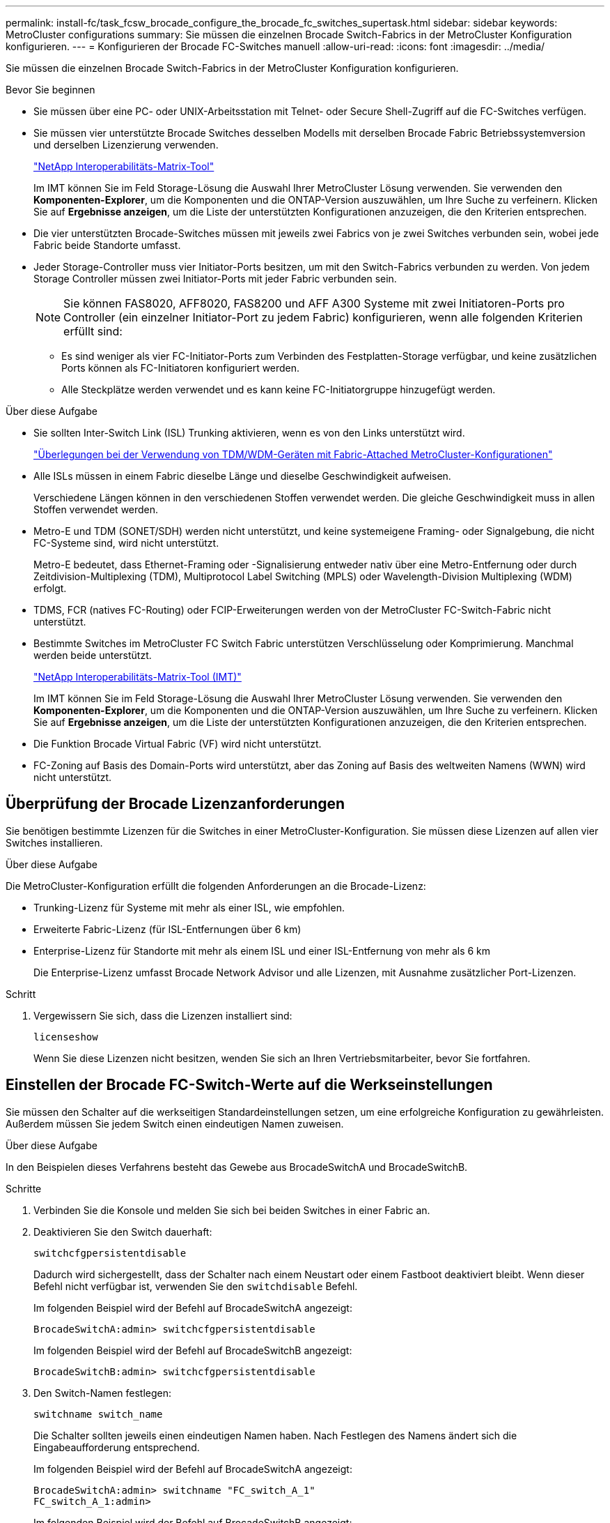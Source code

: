 ---
permalink: install-fc/task_fcsw_brocade_configure_the_brocade_fc_switches_supertask.html 
sidebar: sidebar 
keywords: MetroCluster configurations 
summary: Sie müssen die einzelnen Brocade Switch-Fabrics in der MetroCluster Konfiguration konfigurieren. 
---
= Konfigurieren der Brocade FC-Switches manuell
:allow-uri-read: 
:icons: font
:imagesdir: ../media/


[role="lead"]
Sie müssen die einzelnen Brocade Switch-Fabrics in der MetroCluster Konfiguration konfigurieren.

.Bevor Sie beginnen
* Sie müssen über eine PC- oder UNIX-Arbeitsstation mit Telnet- oder Secure Shell-Zugriff auf die FC-Switches verfügen.
* Sie müssen vier unterstützte Brocade Switches desselben Modells mit derselben Brocade Fabric Betriebssystemversion und derselben Lizenzierung verwenden.
+
https://mysupport.netapp.com/matrix["NetApp Interoperabilitäts-Matrix-Tool"]

+
Im IMT können Sie im Feld Storage-Lösung die Auswahl Ihrer MetroCluster Lösung verwenden. Sie verwenden den *Komponenten-Explorer*, um die Komponenten und die ONTAP-Version auszuwählen, um Ihre Suche zu verfeinern. Klicken Sie auf *Ergebnisse anzeigen*, um die Liste der unterstützten Konfigurationen anzuzeigen, die den Kriterien entsprechen.

* Die vier unterstützten Brocade-Switches müssen mit jeweils zwei Fabrics von je zwei Switches verbunden sein, wobei jede Fabric beide Standorte umfasst.
* Jeder Storage-Controller muss vier Initiator-Ports besitzen, um mit den Switch-Fabrics verbunden zu werden. Von jedem Storage Controller müssen zwei Initiator-Ports mit jeder Fabric verbunden sein.
+

NOTE: Sie können FAS8020, AFF8020, FAS8200 und AFF A300 Systeme mit zwei Initiatoren-Ports pro Controller (ein einzelner Initiator-Port zu jedem Fabric) konfigurieren, wenn alle folgenden Kriterien erfüllt sind:

+
** Es sind weniger als vier FC-Initiator-Ports zum Verbinden des Festplatten-Storage verfügbar, und keine zusätzlichen Ports können als FC-Initiatoren konfiguriert werden.
** Alle Steckplätze werden verwendet und es kann keine FC-Initiatorgruppe hinzugefügt werden.




.Über diese Aufgabe
* Sie sollten Inter-Switch Link (ISL) Trunking aktivieren, wenn es von den Links unterstützt wird.
+
link:concept_tdm_wdm.html["Überlegungen bei der Verwendung von TDM/WDM-Geräten mit Fabric-Attached MetroCluster-Konfigurationen"]

* Alle ISLs müssen in einem Fabric dieselbe Länge und dieselbe Geschwindigkeit aufweisen.
+
Verschiedene Längen können in den verschiedenen Stoffen verwendet werden. Die gleiche Geschwindigkeit muss in allen Stoffen verwendet werden.

* Metro-E und TDM (SONET/SDH) werden nicht unterstützt, und keine systemeigene Framing- oder Signalgebung, die nicht FC-Systeme sind, wird nicht unterstützt.
+
Metro-E bedeutet, dass Ethernet-Framing oder -Signalisierung entweder nativ über eine Metro-Entfernung oder durch Zeitdivision-Multiplexing (TDM), Multiprotocol Label Switching (MPLS) oder Wavelength-Division Multiplexing (WDM) erfolgt.

* TDMS, FCR (natives FC-Routing) oder FCIP-Erweiterungen werden von der MetroCluster FC-Switch-Fabric nicht unterstützt.
* Bestimmte Switches im MetroCluster FC Switch Fabric unterstützen Verschlüsselung oder Komprimierung. Manchmal werden beide unterstützt.
+
https://mysupport.netapp.com/matrix["NetApp Interoperabilitäts-Matrix-Tool (IMT)"]

+
Im IMT können Sie im Feld Storage-Lösung die Auswahl Ihrer MetroCluster Lösung verwenden. Sie verwenden den *Komponenten-Explorer*, um die Komponenten und die ONTAP-Version auszuwählen, um Ihre Suche zu verfeinern. Klicken Sie auf *Ergebnisse anzeigen*, um die Liste der unterstützten Konfigurationen anzuzeigen, die den Kriterien entsprechen.

* Die Funktion Brocade Virtual Fabric (VF) wird nicht unterstützt.
* FC-Zoning auf Basis des Domain-Ports wird unterstützt, aber das Zoning auf Basis des weltweiten Namens (WWN) wird nicht unterstützt.




== Überprüfung der Brocade Lizenzanforderungen

Sie benötigen bestimmte Lizenzen für die Switches in einer MetroCluster-Konfiguration. Sie müssen diese Lizenzen auf allen vier Switches installieren.

.Über diese Aufgabe
Die MetroCluster-Konfiguration erfüllt die folgenden Anforderungen an die Brocade-Lizenz:

* Trunking-Lizenz für Systeme mit mehr als einer ISL, wie empfohlen.
* Erweiterte Fabric-Lizenz (für ISL-Entfernungen über 6 km)
* Enterprise-Lizenz für Standorte mit mehr als einem ISL und einer ISL-Entfernung von mehr als 6 km
+
Die Enterprise-Lizenz umfasst Brocade Network Advisor und alle Lizenzen, mit Ausnahme zusätzlicher Port-Lizenzen.



.Schritt
. Vergewissern Sie sich, dass die Lizenzen installiert sind:
+
`licenseshow`

+
Wenn Sie diese Lizenzen nicht besitzen, wenden Sie sich an Ihren Vertriebsmitarbeiter, bevor Sie fortfahren.





== Einstellen der Brocade FC-Switch-Werte auf die Werkseinstellungen

Sie müssen den Schalter auf die werkseitigen Standardeinstellungen setzen, um eine erfolgreiche Konfiguration zu gewährleisten. Außerdem müssen Sie jedem Switch einen eindeutigen Namen zuweisen.

.Über diese Aufgabe
In den Beispielen dieses Verfahrens besteht das Gewebe aus BrocadeSwitchA und BrocadeSwitchB.

.Schritte
. Verbinden Sie die Konsole und melden Sie sich bei beiden Switches in einer Fabric an.
. Deaktivieren Sie den Switch dauerhaft:
+
`switchcfgpersistentdisable`

+
Dadurch wird sichergestellt, dass der Schalter nach einem Neustart oder einem Fastboot deaktiviert bleibt. Wenn dieser Befehl nicht verfügbar ist, verwenden Sie den `switchdisable` Befehl.

+
Im folgenden Beispiel wird der Befehl auf BrocadeSwitchA angezeigt:

+
[listing]
----
BrocadeSwitchA:admin> switchcfgpersistentdisable
----
+
Im folgenden Beispiel wird der Befehl auf BrocadeSwitchB angezeigt:

+
[listing]
----
BrocadeSwitchB:admin> switchcfgpersistentdisable
----
. Den Switch-Namen festlegen:
+
`switchname switch_name`

+
Die Schalter sollten jeweils einen eindeutigen Namen haben. Nach Festlegen des Namens ändert sich die Eingabeaufforderung entsprechend.

+
Im folgenden Beispiel wird der Befehl auf BrocadeSwitchA angezeigt:

+
[listing]
----
BrocadeSwitchA:admin> switchname "FC_switch_A_1"
FC_switch_A_1:admin>
----
+
Im folgenden Beispiel wird der Befehl auf BrocadeSwitchB angezeigt:

+
[listing]
----
BrocadeSwitchB:admin> switchname "FC_Switch_B_1"
FC_switch_B_1:admin>
----
. Legen Sie für alle Ports die Standardwerte fest:
+
`portcfgdefault`

+
Dies muss für alle Ports auf dem Switch durchgeführt werden.

+
Im folgenden Beispiel werden die Befehle an FC_Switch_A_1 angezeigt:

+
[listing]
----
FC_switch_A_1:admin> portcfgdefault 0
FC_switch_A_1:admin> portcfgdefault 1
...
FC_switch_A_1:admin> portcfgdefault 39
----
+
Im folgenden Beispiel werden die Befehle an FC_Switch_B_1 angezeigt:

+
[listing]
----
FC_switch_B_1:admin> portcfgdefault 0
FC_switch_B_1:admin> portcfgdefault 1
...
FC_switch_B_1:admin> portcfgdefault 39
----
. Löschen Sie die Zoning-Informationen:
+
`cfgdisable`

+
`cfgclear`

+
`cfgsave`

+
Im folgenden Beispiel werden die Befehle an FC_Switch_A_1 angezeigt:

+
[listing]
----
FC_switch_A_1:admin> cfgdisable
FC_switch_A_1:admin> cfgclear
FC_switch_A_1:admin> cfgsave
----
+
Im folgenden Beispiel werden die Befehle an FC_Switch_B_1 angezeigt:

+
[listing]
----
FC_switch_B_1:admin> cfgdisable
FC_switch_B_1:admin> cfgclear
FC_switch_B_1:admin> cfgsave
----
. Legen Sie die allgemeinen Switch-Einstellungen auf Standard fest:
+
`configdefault`

+
Im folgenden Beispiel wird der Befehl an FC_Switch_A_1 angezeigt:

+
[listing]
----
FC_switch_A_1:admin> configdefault
----
+
Im folgenden Beispiel wird der Befehl an FC_Switch_B_1 angezeigt:

+
[listing]
----
FC_switch_B_1:admin> configdefault
----
. Legen Sie für alle Ports den nicht-Trunking-Modus fest:
+
`switchcfgtrunk 0`

+
Im folgenden Beispiel wird der Befehl an FC_Switch_A_1 angezeigt:

+
[listing]
----
FC_switch_A_1:admin> switchcfgtrunk 0
----
+
Im folgenden Beispiel wird der Befehl an FC_Switch_B_1 angezeigt:

+
[listing]
----
FC_switch_B_1:admin> switchcfgtrunk 0
----
. Deaktivieren Sie bei Brocade 6510 Switches die Funktion Brocade Virtual Fabrics (VF):
+
`fosconfig options`

+
Im folgenden Beispiel wird der Befehl an FC_Switch_A_1 angezeigt:

+
[listing]
----
FC_switch_A_1:admin> fosconfig --disable vf
----
+
Im folgenden Beispiel wird der Befehl an FC_Switch_B_1 angezeigt:

+
[listing]
----
FC_switch_B_1:admin> fosconfig --disable vf
----
. Löschen Sie die Administrator-Domänenkonfiguration (AD):
+
`ad options`

+
Im folgenden Beispiel werden die Befehle an FC_Switch_A_1 angezeigt:

+
[listing]
----
FC_switch_A_1:admin> switch:admin> ad --select AD0
FC_switch_A_1:> defzone --noaccess
FC_switch_A_1:> cfgsave
FC_switch_A_1:> exit
FC_switch_A_1:admin> ad --clear -f
FC_switch_A_1:admin> ad --apply
FC_switch_A_1:admin> ad --save
FC_switch_A_1:admin> exit
----
+
Im folgenden Beispiel werden die Befehle an FC_Switch_B_1 angezeigt:

+
[listing]
----
FC_switch_B_1:admin> switch:admin> ad --select AD0
FC_switch_A_1:> defzone --noaccess
FC_switch_A_1:> cfgsave
FC_switch_A_1:> exit
FC_switch_B_1:admin> ad --clear -f
FC_switch_B_1:admin> ad --apply
FC_switch_B_1:admin> ad --save
FC_switch_B_1:admin> exit
----
. Starten Sie den Switch neu:
+
`reboot`

+
Im folgenden Beispiel wird der Befehl an FC_Switch_A_1 angezeigt:

+
[listing]
----
FC_switch_A_1:admin> reboot
----
+
Im folgenden Beispiel wird der Befehl an FC_Switch_B_1 angezeigt:

+
[listing]
----
FC_switch_B_1:admin> reboot
----




== Konfigurieren der grundlegenden Switch-Einstellungen

Für Brocade Switches müssen Sie die globalen Grundeinstellungen, einschließlich der Domänen-ID, konfigurieren.

.Über diese Aufgabe
Diese Aufgabe enthält Schritte, die auf jedem Switch an beiden MetroCluster-Standorten ausgeführt werden müssen.

In diesem Verfahren legen Sie die eindeutige Domänen-ID für jeden Switch fest, wie im folgenden Beispiel dargestellt. Im Beispiel bilden die Domänen-IDs 5 und 7 Fabric_1 und die Domänen-IDs 6 und 8 Form Fabric_2.

* FC_Switch_A_1 ist der Domänen-ID 5 zugewiesen
* FC_Switch_A_2 ist der Domänen-ID 6 zugewiesen
* FC_Switch_B_1 ist der Domänen-ID 7 zugewiesen
* FC_Switch_B_2 ist der Domänen-ID 8 zugewiesen


.Schritte
. Konfigurationsmodus aufrufen:
+
`configure`

. Gehen Sie die Eingabeaufforderungen durch:
+
.. Legen Sie die Domänen-ID für den Switch fest.
.. Drücken Sie als Antwort auf die Eingabeaufforderungen *Enter*, bis Sie auf "RDP-Polling-Zyklus" gelangen, und setzen Sie diesen Wert dann auf `0` So deaktivieren Sie die Abfrage.
.. Drücken Sie *Enter*, bis Sie zur Switch-Eingabeaufforderung zurückkehren.
+
[listing]
----
FC_switch_A_1:admin> configure
Fabric parameters = y
Domain_id = 5
.
.

RSCN Transmission Mode [yes, y, no, no: [no] y

End-device RSCN Transmission Mode
 (0 = RSCN with single PID, 1 = RSCN with multiple PIDs, 2 = Fabric RSCN): (0..2) [1]
Domain RSCN To End-device for switch IP address or name change
 (0 = disabled, 1 = enabled): (0..1) [0] 1

.
.
RDP Polling Cycle(hours)[0 = Disable Polling]: (0..24) [1] 0
----


. Wenn Sie zwei oder mehr ISLs pro Fabric verwenden, können Sie entweder in-Order Delivery (IOD) von Frames oder Out-of-Order (OOD) Lieferung von Frames konfigurieren.
+

NOTE: Die Standard-IOD-Einstellungen werden empfohlen. Sie sollten OOD nur bei Bedarf konfigurieren.

+
link:concept_prepare_for_the_mcc_installation.html["Überlegungen bei der Verwendung von TDM/WDM-Geräten mit Fabric-Attached MetroCluster-Konfigurationen"]

+
.. Zur Konfiguration von IOD der Frames müssen die folgenden Schritte auf jeder Switch-Fabric durchgeführt werden:
+
... IOD aktivieren:
+
`iodset`

... Setzen Sie die Advanced Performance Tuning-Richtlinie (APT) auf 1:
+
`aptpolicy 1`

... Deaktivieren der DLS (Dynamic Load Sharing):
+
`dlsreset`

... Überprüfen Sie die IOD-Einstellungen mithilfe des `iodshow`, `aptpolicy`, und `dlsshow` Befehle.
+
Geben Sie beispielsweise die folgenden Befehle an FC_Switch_A_1 aus:

+
[listing]
----
FC_switch_A_1:admin> iodshow
    IOD is set

    FC_switch_A_1:admin> aptpolicy
    Current Policy: 1 0(ap)

    3 0(ap) : Default Policy
    1: Port Based Routing Policy
    3: Exchange Based Routing Policy
         0: AP Shared Link Policy
         1: AP Dedicated Link Policy
    command aptpolicy completed

    FC_switch_A_1:admin> dlsshow
    DLS is not set
----
... Wiederholen Sie diese Schritte auf der zweiten Switch Fabric.


.. Die folgenden Schritte müssen auf jeder Switch-Fabric ausgeführt werden, um OOD von Frames zu konfigurieren:
+
... OOD aktivieren:
+
`iodreset`

... Setzen Sie die Advanced Performance Tuning-Richtlinie (APT) auf 3:
+
`aptpolicy 3`

... Deaktivieren der DLS (Dynamic Load Sharing):
+
`dlsreset`

... Überprüfen Sie die OOD-Einstellungen:
+
`iodshow`

+
`aptpolicy`

+
`dlsshow`

+
Geben Sie beispielsweise die folgenden Befehle an FC_Switch_A_1 aus:

+
[listing]
----
FC_switch_A_1:admin> iodshow
    IOD is not set

    FC_switch_A_1:admin> aptpolicy
    Current Policy: 3 0(ap)
    3 0(ap) : Default Policy
    1: Port Based Routing Policy
    3: Exchange Based Routing Policy
    0: AP Shared Link Policy
    1: AP Dedicated Link Policy
    command aptpolicy completed


    FC_switch_A_1:admin> dlsshow
    DLS is set by default with current routing policy
----
... Wiederholen Sie diese Schritte auf der zweiten Switch Fabric.
+

NOTE: Bei der Konfiguration von ONTAP auf den Controller-Modulen muss OOD explizit auf jedem Controller-Modul in der MetroCluster-Konfiguration konfiguriert sein.

+
https://docs.netapp.com/us-en/ontap-metrocluster/install-fc/concept_configure_the_mcc_software_in_ontap.html#configuring-in-order-delivery-or-out-of-order-delivery-of-frames-on-ontap-software["Konfigurieren von in-Order-Lieferung oder Lieferung von Frames auf ONTAP Software außerhalb der Reihenfolge"]





. Vergewissern Sie sich, dass der Switch die dynamische Port-Lizenzmethode verwendet.
+
.. Führen Sie den Lizenzbefehl aus:
+
--
`licensePort --show`

[listing]
----
FC_switch_A_1:admin> licenseport -show
24 ports are available in this switch
Full POD license is installed
Dynamic POD method is in use
----

NOTE: Brocade FabricPool Versionen vor 8.0 führen die folgenden Befehle als Administrator und Version 8.0 aus und führen sie später als „root“ aus.

--
.. Aktivieren Sie den Root-Benutzer.
+
Wenn der Root-Benutzer bereits von Brocade deaktiviert ist, aktivieren Sie den Root-Benutzer wie im folgenden Beispiel dargestellt:

+
[listing]
----
FC_switch_A_1:admin> userconfig --change root -e yes
FC_switch_A_1:admin> rootaccess --set consoleonly
----
.. Führen Sie den Lizenzbefehl aus:
+
`licensePort --show`

+
[listing]
----
FC_switch_A_1:root> licenseport -show
24 ports are available in this switch
Full POD license is installed
Dynamic POD method is in use
----
.. Ändern Sie die Lizenzmethode in dynamisch:
+
`licenseport --method dynamic`

+

NOTE: Wenn die dynamische Lizenzmethode nicht verwendet wird (wenn die Methode statisch ist), müssen Sie die Lizenzmethode in dynamisch ändern. Überspringen Sie diesen Schritt, wenn die dynamische Lizenzmethode verwendet wird.

+
[listing]
----
FC_switch_A_1:admin> licenseport --method dynamic
The POD method has been changed to dynamic.
Please reboot the switch now for this change to take effect
----


. Aktivieren Sie Trap für T11-FC-ZONE-SERVER-MIB für die erfolgreiche Integritätsüberwachung der Switches in ONTAP:
+
.. Aktivieren Sie die T11-FC-ZONE-SERVER-MIB:
+
`snmpconfig --set mibCapability -mib_name T11-FC-ZONE-SERVER-MIB -bitmask 0x3f`

.. Aktivieren Sie den T11-FC-ZONE-SERVER-MIB-Trap:
+
`snmpconfig --enable mibcapability -mib_name SW-MIB -trap_name swZoneConfigChangeTrap`

.. Wiederholen Sie die vorherigen Schritte auf der zweiten Switch Fabric.


. *Optional*: Wenn Sie die Community-Zeichenkette auf einen anderen Wert als „öffentlich“ setzen, müssen Sie die ONTAP Health Monitore mit der von Ihnen angegebenen Community-Zeichenfolge konfigurieren:
+
.. Vorhandene Community-Zeichenfolge ändern:
+
`snmpconfig --set snmpv1`

.. Drücken Sie *Enter*, bis der Text „Community (ro): [Public]“ angezeigt wird.
.. Geben Sie die gewünschte Community-Zeichenfolge ein.
+
Am FC_Switch_A_1:

+
[listing]
----
FC_switch_A_1:admin> snmpconfig --set snmpv1
SNMP community and trap recipient configuration:
Community (rw): [Secret C0de]
Trap Recipient's IP address : [0.0.0.0]
Community (rw): [OrigEquipMfr]
Trap Recipient's IP address : [0.0.0.0]
Community (rw): [private]
Trap Recipient's IP address : [0.0.0.0]
Community (ro): [public] mcchm     <<<<<< change the community string to the desired value,
Trap Recipient's IP address : [0.0.0.0]    in this example it is set to "mcchm"
Community (ro): [common]
Trap Recipient's IP address : [0.0.0.0]
Community (ro): [FibreChannel]
Trap Recipient's IP address : [0.0.0.0]
Committing configuration.....done.
FC_switch_A_1:admin>
----
+
Am FC_Switch_B_1:

+
[listing]
----
FC_switch_B_1:admin> snmpconfig --set snmpv1
SNMP community and trap recipient configuration:
Community (rw): [Secret C0de]
Trap Recipient's IP address : [0.0.0.0]
Community (rw): [OrigEquipMfr]
Trap Recipient's IP address : [0.0.0.0]
Community (rw): [private]
Trap Recipient's IP address : [0.0.0.0]
Community (ro): [public] mcchm      <<<<<< change the community string to the desired value,
Trap Recipient's IP address : [0.0.0.0]     in this example it is set to "mcchm"
Community (ro): [common]
Trap Recipient's IP address : [0.0.0.0]
Community (ro): [FibreChannel]
Trap Recipient's IP address : [0.0.0.0]
Committing configuration.....done.
FC_switch_B_1:admin>
----


. Starten Sie den Switch neu:
+
`reboot`

+
Am FC_Switch_A_1:

+
[listing]
----
FC_switch_A_1:admin> reboot
----
+
Am FC_Switch_B_1:

+
[listing]
----
FC_switch_B_1:admin> reboot
----
. Dauerhaft aktivieren Sie den Switch:
+
`switchcfgpersistentenable`

+
Am FC_Switch_A_1:

+
[listing]
----
FC_switch_A_1:admin> switchcfgpersistentenable
----
+
Am FC_Switch_B_1:

+
[listing]
----
FC_switch_B_1:admin> switchcfgpersistentenable
----




== Konfigurieren der grundlegenden Switch-Einstellungen bei einem Brocade DCX 8510-8 Switch

Für Brocade Switches müssen Sie die globalen Grundeinstellungen, einschließlich der Domänen-ID, konfigurieren.

.Über diese Aufgabe
Sie müssen die einzelnen Schritte auf jedem Switch an beiden MetroCluster Standorten durchführen. In diesem Verfahren legen Sie die Domänen-ID für jeden Switch fest, wie in den folgenden Beispielen dargestellt:

* FC_Switch_A_1 ist der Domänen-ID 5 zugewiesen
* FC_Switch_A_2 ist der Domänen-ID 6 zugewiesen
* FC_Switch_B_1 ist der Domänen-ID 7 zugewiesen
* FC_Switch_B_2 ist der Domänen-ID 8 zugewiesen


Im vorherigen Beispiel bilden die Domänen-IDs 5 und 7 Fabric_1 sowie die Domänen-IDs 6 und 8 Form Fabric_2.


NOTE: Mit diesem Verfahren können Sie die Switches auch konfigurieren, wenn Sie nur einen DCX 8510-8-Switch pro Standort verwenden.

Mit diesem Verfahren sollten Sie auf jedem Brocade DCX 8510-8 Switch zwei logische Switches erstellen. Die beiden logischen Switches, die auf beiden Brocade DCX8510-8 Switches erstellt wurden, bilden wie in den folgenden Beispielen dargestellt zwei logische Fabrics:

* LOGISCHE STRUKTUR 1: Switch 1/Blade1 und Switch 2 Blade 1
* LOGISCHES GEWEBE 2: Switch1/Blade2 und Switch 2 Blade 2


.Schritte
. Wechseln Sie in den Befehlsmodus:
+
`configure`

. Gehen Sie die Eingabeaufforderungen durch:
+
.. Legen Sie die Domänen-ID für den Switch fest.
.. Wählen Sie weiter *Enter*, bis Sie auf "RDP-Polling Cycle" gelangen, und setzen Sie dann den Wert auf `0` So deaktivieren Sie die Abfrage.
.. Wählen Sie *Enter*, bis Sie zur Switch-Eingabeaufforderung zurückkehren.
+
[listing]
----
FC_switch_A_1:admin> configure
Fabric parameters = y
Domain_id = `5


RDP Polling Cycle(hours)[0 = Disable Polling]: (0..24) [1] 0
`
----


. Wiederholen Sie diese Schritte bei allen Schaltern in Fabric_1 und Fabric_2.
. Konfigurieren Sie die virtuellen Fabrics.
+
.. Aktivieren Sie virtuelle Fabrics auf dem Switch:
+
`fosconfig --enablevf`

.. Konfigurieren Sie das System so, dass es auf allen logischen Switches dieselbe Basiskonfiguration verwendet:
+
`configurechassis`

+
Das folgende Beispiel zeigt die Ausgabe für das `configurechassis` Befehl:

+
[listing]
----
System (yes, y, no, n): [no] n
cfgload attributes (yes, y, no, n): [no] n
Custom attributes (yes, y, no, n): [no] y
Config Index (0 to ignore): (0..1000) [3]:
----


. Logischen Switch erstellen und konfigurieren:
+
`scfg --create fabricID`

. Fügen Sie alle Ports von einem Blade zur virtuellen Fabric hinzu:
+
`lscfg --config fabricID -slot slot -port lowest-port - highest-port`

+

NOTE: Die Blades bilden eine logische Struktur (z.B. Switch 1 Blade 1 und Switch 3 Blade 1) müssen dieselbe Fabric-ID haben.

+
[listing]
----
setcontext fabricid
switchdisable
configure
<configure the switch per the above settings>
switchname unique switch name
switchenable
----


.Verwandte Informationen
link:concept_prepare_for_the_mcc_installation.html["Anforderungen für die Verwendung eines Brocade DCX 8510-8 Switches"]



== Konfigurieren von E-Ports an Brocade FC Switches über FC-Ports

Für Brocade Switches, auf denen die Inter-Switch-Links (ISL) über FC-Ports konfiguriert sind, müssen Sie die Switch-Ports an jedem Switch-Fabric mit ISL konfigurieren. Diese ISL-Ports werden auch als E-Ports bezeichnet.

.Bevor Sie beginnen
* Alle ISLs in einer FC Switch Fabric müssen mit derselben Geschwindigkeit und Entfernung konfiguriert sein.
* Die Kombination aus Switch-Port und Small Form-Factor Pluggable (SFP) muss die Geschwindigkeit unterstützen.
* Die unterstützte ISL-Entfernung hängt vom FC-Switch-Modell ab.
+
https://mysupport.netapp.com/matrix["NetApp Interoperabilitäts-Matrix-Tool"]

+
Im IMT können Sie im Feld Storage-Lösung die Auswahl Ihrer MetroCluster Lösung verwenden. Sie verwenden den *Komponenten-Explorer*, um die Komponenten und die ONTAP-Version auszuwählen, um Ihre Suche zu verfeinern. Klicken Sie auf *Ergebnisse anzeigen*, um die Liste der unterstützten Konfigurationen anzuzeigen, die den Kriterien entsprechen.

* Der ISL-Link muss über eine dedizierte Lambda verfügen, und der Link muss von Brocade für die Entfernung, den Switch-Typ und das Fabric-Betriebssystem (FOS) unterstützt werden.


.Über diese Aufgabe
Sie dürfen die L0-Einstellung nicht verwenden, wenn Sie die ausgeben `portCfgLongDistance` Befehl. Stattdessen sollten Sie die EINSTELLUNG LE oder LS verwenden, um die Entfernung auf den Brocade-Switches mit einer Mindestentfernungsstufe VON LE zu konfigurieren.

Sie dürfen die LD-Einstellung nicht verwenden, wenn Sie die ausgeben `portCfgLongDistance` Befehl beim Arbeiten mit xWDM/TDM-Geräten. Verwenden Sie stattdessen die EINSTELLUNG LE oder LS, um die Entfernung der Brocade-Switches zu konfigurieren.

Diese Aufgabe müssen Sie für jede FC-Switch-Fabric durchführen.

In den folgenden Tabellen werden die ISL-Ports für verschiedene Switches und verschiedene ISLs in einer Konfiguration mit ONTAP 9.1 oder 9.2 angezeigt. Die in diesem Abschnitt gezeigten Beispiele gelten für einen Brocade 6505-Switch. Sie sollten die Beispiele ändern, um Ports zu verwenden, die für den Switch-Typ gelten.

Wenn Ihre Konfiguration ONTAP 9.0 oder eine frühere Version ausführt, lesen Sie den link:concept_port_assignments_for_fc_switches_when_using_ontap_9_0.html["Port-Zuweisungen für FC-Switches bei Verwendung von ONTAP 9.0"].

Sie müssen die erforderliche Anzahl von ISLs für Ihre Konfiguration verwenden.

|===


| Switch-Modell | ISL-Port | Switch-Port 


.4+| Brocade 6520 | ISL-Port 1 | 23 


| ISL-Port 2 | 47 


| ISL-Port 3 | 71 


| ISL-Port 4 | 95 


.4+| Brocade 6505 | ISL-Port 1 | 20 


| ISL-Port 2 | 21 


| ISL-Port 3 | 22 


| ISL-Port 4 | 23 


.8+| Brocade 6510 und Brocade DCX 8510-8 | ISL-Port 1 | 40 


| ISL-Port 2 | 41 


| ISL-Port 3 | 42 


| ISL-Port 4 | 43 


| ISL-Port 5 | 44 


| ISL-Port 6 | 45 


| ISL-Port 7 | 46 


| ISL-Port 8 | 47 


.6+| Brocade 7810  a| 
ISL-Port 1
 a| 
ge2 (10 Gbit/s)



 a| 
ISL-Port 2
 a| 
ge3 (10 Gbit/s)



 a| 
ISL-Port 3
 a| 
ge4 (10 Gbit/s)



 a| 
ISL-Port 4
 a| 
Ge5 (10 Gbit/s)



 a| 
ISL-Port 5
 a| 
ge6 (10 Gbit/s)



 a| 
ISL-Port 6
 a| 
Ge7 (10 Gbit/s)



.4+| Brocade 7840 *Hinweis:* der Brocade 7840 Switch unterstützt entweder zwei VE-Ports mit 40 Gbit/s oder bis zu vier VE-Ports mit 10 Gbit/s pro Switch zur Erstellung von FCIP-ISLs.  a| 
ISL-Port 1
 a| 
ge0 (40 Gbit/s) oder ge2 (10 Gbit/s)



 a| 
ISL-Port 2
 a| 
ge1 (40 Gbit/s) oder ge3 (10 Gbit/s)



 a| 
ISL-Port 3
 a| 
ge10 (10 Gbit/s)



 a| 
ISL-Port 4
 a| 
Ge11 (10 Gbit/s)



.4+| Brocade G610  a| 
ISL-Port 1
 a| 
20



 a| 
ISL-Port 2
 a| 
21



 a| 
ISL-Port 3
 a| 
22



 a| 
ISL-Port 4
 a| 
23



.7+| BROCADE G620, G620-1, G630, G630-1, G720  a| 
ISL-Port 1
 a| 
40



 a| 
ISL-Port 2
 a| 
41



 a| 
ISL-Port 3
 a| 
42



 a| 
ISL-Port 4
 a| 
43



 a| 
ISL-Port 5
 a| 
44



 a| 
ISL-Port 6
 a| 
45



 a| 
ISL-Port 7
 a| 
46

|===
.Schritte
. [[ste1_brocade_config]] Konfigurieren der Portgeschwindigkeit:
+
`portcfgspeed port-numberspeed`

+
Sie müssen die höchste gemeinsame Geschwindigkeit verwenden, die von den Komponenten im Pfad unterstützt wird.

+
Im folgenden Beispiel sind zwei ISLs für jede Fabric verfügbar:

+
[listing]
----
FC_switch_A_1:admin> portcfgspeed 20 16
FC_switch_A_1:admin> portcfgspeed 21 16

FC_switch_B_1:admin> portcfgspeed 20 16
FC_switch_B_1:admin> portcfgspeed 21 16
----
. Konfigurieren Sie den Trunking-Modus für jede ISL:
+
`portcfgtrunkport port-number`

+
** Wenn Sie die ISLs für Trunking (IOD) konfigurieren, stellen Sie die Port-numberport-Nummer von portcfgTrunk auf 1 ein, wie im folgenden Beispiel dargestellt:
+
[listing]
----
FC_switch_A_1:admin> portcfgtrunkport 20 1
FC_switch_A_1:admin> portcfgtrunkport 21 1
FC_switch_B_1:admin> portcfgtrunkport 20 1
FC_switch_B_1:admin> portcfgtrunkport 21 1
----
** Wenn Sie die ISL for Trunking (OOD) nicht konfigurieren möchten, setzen Sie die Portcfgtrunkport-Nummer auf 0, wie im folgenden Beispiel dargestellt:
+
[listing]
----
FC_switch_A_1:admin> portcfgtrunkport 20 0
FC_switch_A_1:admin> portcfgtrunkport 21 0
FC_switch_B_1:admin> portcfgtrunkport 20 0
FC_switch_B_1:admin> portcfgtrunkport 21 0
----


. QoS-Datenverkehr für jeden ISL-Port aktivieren:
+
`portcfgqos --enable port-number`

+
Im folgenden Beispiel gibt es zwei ISLs pro Switch Fabric:

+
[listing]
----
FC_switch_A_1:admin> portcfgqos --enable 20
FC_switch_A_1:admin> portcfgqos --enable 21

FC_switch_B_1:admin> portcfgqos --enable 20
FC_switch_B_1:admin> portcfgqos --enable 21
----
. Überprüfen Sie die Einstellungen:
+
`portCfgShow command`

+
Das folgende Beispiel zeigt die Ausgabe für eine Konfiguration, die zwei mit Port 20 und Port 21 verkabelte ISLs verwendet. Die Einstellung für den Trunk-Port sollte FÜR IOD und OOD AUS aktiviert sein:

+
[listing]
----

Ports of Slot 0   12  13   14 15    16  17  18  19   20  21 22  23    24  25  26  27
----------------+---+---+---+---+-----+---+---+---+----+---+---+---+-----+---+---+---
Speed             AN  AN  AN  AN    AN  AN  8G  AN   AN  AN  16G  16G    AN  AN  AN  AN
Fill Word         0   0   0   0     0   0   3   0    0   0   3   3     3   0   0   0
AL_PA Offset 13   ..  ..  ..  ..    ..  ..  ..  ..   ..  ..  ..  ..    ..  ..  ..  ..
Trunk Port        ..  ..  ..  ..    ..  ..  ..  ..   ON  ON  ..  ..    ..  ..  ..  ..
Long Distance     ..  ..  ..  ..    ..  ..  ..  ..   ..  ..  ..  ..    ..  ..  ..  ..
VC Link Init      ..  ..  ..  ..    ..  ..  ..  ..   ..  ..  ..  ..    ..  ..  ..  ..
Locked L_Port     ..  ..  ..  ..    ..  ..  ..  ..   ..  ..  ..  ..    ..  ..  ..  ..
Locked G_Port     ..  ..  ..  ..    ..  ..  ..  ..   ..  ..  ..  ..    ..  ..  ..  ..
Disabled E_Port   ..  ..  ..  ..    ..  ..  ..  ..   ..  ..  ..  ..    ..  ..  ..  ..
Locked E_Port     ..  ..  ..  ..    ..  ..  ..  ..   ..  ..  ..  ..    ..  ..  ..  ..
ISL R_RDY Mode    ..  ..  ..  ..    ..  ..  ..  ..   ..  ..  ..  ..    ..  ..  ..  ..
RSCN Suppressed   ..  ..  ..  ..    ..  ..  ..  ..   ..  ..  ..  ..    ..  ..  ..  ..
Persistent Disable..  ..  ..  ..    ..  ..  ..  ..   ..  ..  ..  ..    ..  ..  ..  ..
LOS TOV enable    ..  ..  ..  ..    ..  ..  ..  ..   ..  ..  ..  ..    ..  ..  ..  ..
NPIV capability   ON  ON  ON  ON    ON  ON  ON  ON   ON  ON  ON  ON    ON  ON  ON  ON
NPIV PP Limit    126 126 126 126   126 126 126 126  126 126 126 126   126 126 126 126
QOS E_Port        AE  AE  AE  AE    AE  AE  AE  AE   AE  AE  AE  AE    AE  AE  AE  AE
Mirror Port       ..  ..  ..  ..    ..  ..  ..  ..   ..  ..  ..  ..    ..  ..  ..  ..
Rate Limit        ..  ..  ..  ..    ..  ..  ..  ..   ..  ..  ..  ..    ..  ..  ..  ..
Credit Recovery   ON  ON  ON  ON    ON  ON  ON  ON   ON  ON  ON  ON    ON  ON  ON  ON
Fport Buffers     ..  ..  ..  ..    ..  ..  ..  ..   ..  ..  ..  ..    ..  ..  ..  ..
Port Auto Disable ..  ..  ..  ..    ..  ..  ..  ..   ..  ..  ..  ..    ..  ..  ..  ..
CSCTL mode        ..  ..  ..  ..    ..  ..  ..  ..   ..  ..  ..  ..    ..  ..  ..  ..

Fault Delay       0  0  0  0    0  0  0  0   0  0  0  0    0  0  0  0
----
. Berechnen der ISL-Entfernung.
+
Aufgrund des Verhaltens von FC-VI muss die Entfernung auf das 1.5-fache der realen Entfernung mit einer Mindestentfernung von 10 km (über DIE LE-Entfernungsebene) eingestellt werden.

+
Der Abstand für die ISL wird wie folgt berechnet, gerundet auf den nächsten vollen Kilometer:

+
1.5 × Real_distance = Entfernung

+
Wenn die Entfernung 3 km beträgt, dann 1.5 × 3 km = 4.5 km Dies ist weniger als 10 km, daher muss die ISL auf DIE LE-Distanzebene eingestellt werden.

+
Wenn die Entfernung 20 km beträgt, dann 1.5 × 20 km = 30 km Die ISL muss auf 30 km eingestellt sein und die LS-Abstandsebene verwenden.

. Legen Sie die Entfernung an jedem ISL-Port fest:
+
`portcfglongdistance _portdistance-level_ vc_link_init _distance_`

+
A `vc_link_init` Der Wert von `1` Verwendet das ARB-Füllwort (Standard). Der Wert von `0` Nutzt DEN LEERLAUF. Der erforderliche Wert hängt von der verwendeten Verbindung ab. Für jeden ISL-Port müssen die Befehle wiederholt werden.

+
Bei einer ISL-Entfernung von 3 km, wie im Beispiel im vorherigen Schritt angegeben, beträgt die Einstellung 4.5 km mit der Standardeinstellung `vc_link_init` Der Wert von `1`. Da die Einstellung von 4.5 km weniger als 10 km beträgt, muss der Hafen auf DIE LE-Distanzebene eingestellt werden:

+
[listing]
----
FC_switch_A_1:admin> portcfglongdistance 20 LE 1

FC_switch_B_1:admin> portcfglongdistance 20 LE 1
----
+
Bei einer ISL-Entfernung von 20 km, wie im Beispiel im vorherigen Schritt angegeben, beträgt die Einstellung 30 km mit dem Standardwert vc_Link_init `1`:

+
[listing]
----
FC_switch_A_1:admin> portcfglongdistance 20 LS 1 -distance 30

FC_switch_B_1:admin> portcfglongdistance 20 LS 1 -distance 30
----
. Überprüfen Sie die Distanzeinstellung:
+
`portbuffershow`

+
Eine Entfernung von LE erscheint als 10 km

+
Das folgende Beispiel zeigt die Ausgabe für eine Konfiguration, die ISLs an Port 20 und Port 21 verwendet:

+
[listing]
----
FC_switch_A_1:admin> portbuffershow

User  Port     Lx      Max/Resv    Buffer Needed    Link      Remaining
Port  Type    Mode     Buffers     Usage  Buffers   Distance  Buffers
----  ----    ----     -------     ------ -------   --------- ---------
...
 20     E      -          8         67      67       30km
 21     E      -          8         67      67       30km
...
 23            -          8          0      -        -        466
----
. Vergewissern Sie sich, dass beide Switches eine Struktur bilden:
+
`switchshow`

+
Das folgende Beispiel zeigt die Ausgabe für eine Konfiguration, die ISLs an Port 20 und Port 21 verwendet:

+
[listing]
----
FC_switch_A_1:admin> switchshow
switchName: FC_switch_A_1
switchType: 109.1
switchState:Online
switchMode: Native
switchRole: Subordinate
switchDomain:       5
switchId:   fffc01
switchWwn:  10:00:00:05:33:86:89:cb
zoning:             OFF
switchBeacon:       OFF

Index Port Address Media Speed State  Proto
===========================================
...
20   20  010C00   id    16G  Online FC  LE E-Port  10:00:00:05:33:8c:2e:9a "FC_switch_B_1" (downstream)(trunk master)
21   21  010D00   id    16G  Online FC  LE E-Port  (Trunk port, master is Port 20)
...

FC_switch_B_1:admin> switchshow
switchName: FC_switch_B_1
switchType: 109.1
switchState:Online
switchMode: Native
switchRole: Principal
switchDomain:       7
switchId:   fffc03
switchWwn:  10:00:00:05:33:8c:2e:9a
zoning:             OFF
switchBeacon:       OFF

Index Port Address Media Speed State Proto
==============================================
...
20   20  030C00   id    16G  Online  FC  LE E-Port  10:00:00:05:33:86:89:cb "FC_switch_A_1" (downstream)(Trunk master)
21   21  030D00   id    16G  Online  FC  LE E-Port  (Trunk port, master is Port 20)
...
----
. Bestätigen Sie die Konfiguration der Fabrics:
+
`fabricshow`

+
[listing]
----
FC_switch_A_1:admin> fabricshow
   Switch ID   Worldwide Name      Enet IP Addr FC IP Addr Name
-----------------------------------------------------------------
1: fffc01 10:00:00:05:33:86:89:cb 10.10.10.55  0.0.0.0    "FC_switch_A_1"
3: fffc03 10:00:00:05:33:8c:2e:9a 10.10.10.65  0.0.0.0   >"FC_switch_B_1"
----
+
[listing]
----
FC_switch_B_1:admin> fabricshow
   Switch ID   Worldwide Name     Enet IP Addr FC IP Addr   Name
----------------------------------------------------------------
1: fffc01 10:00:00:05:33:86:89:cb 10.10.10.55  0.0.0.0     "FC_switch_A_1"

3: fffc03 10:00:00:05:33:8c:2e:9a 10.10.10.65  0.0.0.0    >"FC_switch_B_1
----
. [[ste10_brocade_config]]Bestätigen Sie das Trunking der ISLs:
+
`trunkshow`

+
** Wenn Sie die ISLs für Trunking (IOD) konfigurieren, sollte die Ausgabe ähnlich wie die folgenden angezeigt werden:
+
[listing]
----
FC_switch_A_1:admin> trunkshow
 1: 20-> 20 10:00:00:05:33:ac:2b:13 3 deskew 15 MASTER
    21-> 21 10:00:00:05:33:8c:2e:9a 3 deskew 16
 FC_switch_B_1:admin> trunkshow
 1: 20-> 20 10:00:00:05:33:86:89:cb 3 deskew 15 MASTER
    21-> 21 10:00:00:05:33:86:89:cb 3 deskew 16
----
** Wenn Sie die ISLs für Trunking (OOD) nicht konfigurieren, sollte die Ausgabe ähnlich wie die folgenden angezeigt werden:
+
[listing]
----
FC_switch_A_1:admin> trunkshow
 1: 20-> 20 10:00:00:05:33:ac:2b:13 3 deskew 15 MASTER
 2: 21-> 21 10:00:00:05:33:8c:2e:9a 3 deskew 16 MASTER
FC_switch_B_1:admin> trunkshow
 1: 20-> 20 10:00:00:05:33:86:89:cb 3 deskew 15 MASTER
 2: 21-> 21 10:00:00:05:33:86:89:cb 3 deskew 16 MASTER
----


. Wiederholen <<step1_brocade_config,Schritt 1>> Bis <<step10_brocade_config,Schritt 10>> Für das zweite FC Switch Fabric.


.Verwandte Informationen
link:concept_port_assignments_for_fc_switches_when_using_ontap_9_1_and_later.html["Port-Zuweisungen für FC-Switches bei Verwendung von ONTAP 9.1 und höher"]



== Konfigurieren von 10 Gbps VE-Ports an Brocade FC 7840-Switches

Wenn Sie die 10-Gbit/s-VE-Ports (die FCIP verwenden) für ISLs verwenden, müssen Sie an jedem Port IP-Schnittstellen erstellen und FCIP-Tunnel und -Leitungen in jedem Tunnel konfigurieren.

.Über diese Aufgabe
Dieses Verfahren muss an jeder Switch-Fabric in der MetroCluster Konfiguration durchgeführt werden.

Die Beispiele in diesem Verfahren gehen davon aus, dass die beiden Brocade 7840-Switches die folgenden IP-Adressen haben:

* FC_Switch_A_1 ist lokal.
* FC_Switch_B_1 ist Remote.


.Schritte
. IP-Schnittstellenadressen für die 10-Gbit/s-Ports auf beiden Switches in der Fabric erstellen:
+
`portcfg ipif FC_switch1_namefirst_port_name create FC_switch1_IP_address netmask netmask_number vlan 2 mtu auto`

+
Mit dem folgenden Befehl werden ipif-Adressen an den Ports ge2.dp0 und ge3.dp0 von FC_Switch_A_1 erstellt:

+
[listing]
----
portcfg ipif  ge2.dp0 create  10.10.20.71 netmask 255.255.0.0 vlan 2 mtu auto
portcfg ipif  ge3.dp0 create  10.10.21.71 netmask 255.255.0.0 vlan 2 mtu auto
----
+
Mit dem folgenden Befehl werden ipif-Adressen an den Ports ge2.dp0 und ge3.dp0 von FC_Switch_B_1 erstellt:

+
[listing]
----
portcfg ipif  ge2.dp0 create  10.10.20.72 netmask 255.255.0.0 vlan 2 mtu auto
portcfg ipif  ge3.dp0 create  10.10.21.72 netmask 255.255.0.0 vlan 2 mtu auto
----
. Überprüfen Sie, ob die ipif-Adressen auf beiden Switches erfolgreich erstellt wurden:
+
`portshow ipif all`

+
Mit dem folgenden Befehl werden die ipif-Adressen auf Switch FC_Switch_A_1 angezeigt:

+
[listing]
----
FC_switch_A_1:root> portshow ipif all

 Port         IP Address                     / Pfx  MTU   VLAN  Flags
--------------------------------------------------------------------------------
 ge2.dp0      10.10.20.71                    / 24   AUTO  2     U R M I
 ge3.dp0      10.10.21.71                    / 20   AUTO  2     U R M I
--------------------------------------------------------------------------------
Flags: U=Up B=Broadcast D=Debug L=Loopback P=Point2Point R=Running I=InUse
       N=NoArp PR=Promisc M=Multicast S=StaticArp LU=LinkUp X=Crossport
----
+
Mit dem folgenden Befehl werden die ipif-Adressen auf Switch FC_Switch_B_1 angezeigt:

+
[listing]
----
FC_switch_B_1:root> portshow ipif all

 Port         IP Address                     / Pfx  MTU   VLAN  Flags
--------------------------------------------------------------------------------
 ge2.dp0      10.10.20.72                    / 24   AUTO  2     U R M I
 ge3.dp0      10.10.21.72                    / 20   AUTO  2     U R M I
--------------------------------------------------------------------------------
Flags: U=Up B=Broadcast D=Debug L=Loopback P=Point2Point R=Running I=InUse
       N=NoArp PR=Promisc M=Multicast S=StaticArp LU=LinkUp X=Crossport
----
. Erstellen Sie den ersten der beiden FCIP-Tunnel unter Verwendung der Ports auf dp0:
+
`portcfg fciptunnel`

+
Mit diesem Befehl wird ein Tunnel mit einer einzigen Schaltung erstellt.

+
Mit dem folgenden Befehl wird der Tunnel auf Switch FC_Switch_A_1 erstellt:

+
[listing]
----
portcfg fciptunnel 24 create -S 10.10.20.71  -D 10.10.20.72 -b 10000000 -B 10000000
----
+
Mit dem folgenden Befehl wird der Tunnel auf Switch FC_Switch_B_1 erstellt:

+
[listing]
----
portcfg fciptunnel 24 create -S 10.10.20.72  -D 10.10.20.71 -b 10000000 -B 10000000
----
. Überprüfen Sie, ob die FCIP-Tunnel erfolgreich erstellt wurden:
+
`portshow fciptunnel all`

+
Das folgende Beispiel zeigt, dass die Tunnel erstellt wurden und die Stromkreise aktiv sind:

+
[listing]
----
FC_switch_B_1:root>

 Tunnel Circuit  OpStatus  Flags    Uptime  TxMBps  RxMBps ConnCnt CommRt Met/G
--------------------------------------------------------------------------------
 24    -         Up      ---------     2d8m    0.05    0.41   3      -       -
--------------------------------------------------------------------------------
 Flags (tunnel): i=IPSec f=Fastwrite T=TapePipelining F=FICON r=ReservedBW
                 a=FastDeflate d=Deflate D=AggrDeflate P=Protocol
                 I=IP-Ext
----
. Erstellen Sie einen zusätzlichen Stromkreis für dp0.
+
Mit dem folgenden Befehl wird ein Schaltkreis auf Switch FC_Switch_A_1 für dp0 erzeugt:

+
[listing]
----
portcfg fcipcircuit 24 create 1 -S 10.10.21.71 -D 10.10.21.72  --min-comm-rate 5000000 --max-comm-rate 5000000
----
+
Mit dem folgenden Befehl wird ein Schaltkreis auf Schalter FC_Switch_B_1 für dp0 erzeugt:

+
[listing]
----
portcfg fcipcircuit 24 create 1 -S 10.10.21.72 -D 10.10.21.71  --min-comm-rate 5000000 --max-comm-rate 5000000
----
. Vergewissern Sie sich, dass alle Stromkreise erfolgreich erstellt wurden:
+
`portshow fcipcircuit all`

+
Mit dem folgenden Befehl werden die Schaltkreise und deren Status angezeigt:

+
[listing]
----
FC_switch_A_1:root> portshow fcipcircuit all

 Tunnel Circuit  OpStatus  Flags    Uptime  TxMBps  RxMBps ConnCnt CommRt Met/G
--------------------------------------------------------------------------------
 24    0 ge2     Up      ---va---4    2d12m    0.02    0.03   3 10000/10000 0/-
 24    1 ge3     Up      ---va---4    2d12m    0.02    0.04   3 10000/10000 0/-
--------------------------------------------------------------------------------
 Flags (circuit): h=HA-Configured v=VLAN-Tagged p=PMTU i=IPSec 4=IPv4 6=IPv6
                 ARL a=Auto r=Reset s=StepDown t=TimedStepDown  S=SLA
----




== Konfigurieren von 40-Gbps-VE-Ports auf Brocade 7810- und 7840-FC-Switches

Wenn Sie die zwei 40-GbE-VE-Ports (die FCIP verwenden) für ISLs verwenden, müssen Sie an jedem Port IP-Schnittstellen erstellen und FCIP-Tunnel und -Leitungen in jedem Tunnel konfigurieren.

.Über diese Aufgabe
Dieses Verfahren muss an jeder Switch-Fabric in der MetroCluster Konfiguration durchgeführt werden.

Die Beispiele in diesem Verfahren verwenden zwei Schalter:

* FC_Switch_A_1 ist lokal.
* FC_Switch_B_1 ist Remote.


.Schritte
. IP-Schnittstellenadressen für die 40-Gbit/s-Ports auf beiden Switches in der Fabric erstellen:
+
`portcfg ipif FC_switch_namefirst_port_name create FC_switch_IP_address netmask netmask_number vlan 2 mtu auto`

+
Mit dem folgenden Befehl werden ipif-Adressen an den Ports ge0.dp0 und ge1.dp0 von FC_Switch_A_1 erstellt:

+
[listing]
----
portcfg ipif  ge0.dp0 create  10.10.82.10 netmask 255.255.0.0 vlan 2 mtu auto
portcfg ipif  ge1.dp0 create  10.10.82.11 netmask 255.255.0.0 vlan 2 mtu auto
----
+
Mit dem folgenden Befehl werden ipif-Adressen an den Ports ge0.dp0 und ge1.dp0 von FC_Switch_B_1 erstellt:

+
[listing]
----
portcfg ipif  ge0.dp0 create  10.10.83.10 netmask 255.255.0.0 vlan 2 mtu auto
portcfg ipif  ge1.dp0 create  10.10.83.11 netmask 255.255.0.0 vlan 2 mtu auto
----
. Überprüfen Sie, ob die ipif-Adressen auf beiden Switches erfolgreich erstellt wurden:
+
`portshow ipif all`

+
Im folgenden Beispiel werden die IP-Schnittstellen an FC_Switch_A_1 angezeigt:

+
[listing]
----
Port         IP Address                     / Pfx  MTU   VLAN  Flags
---------------------------------------------------------------------------
-----
 ge0.dp0      10.10.82.10                    / 16   AUTO  2     U R M
 ge1.dp0      10.10.82.11                    / 16   AUTO  2     U R M
--------------------------------------------------------------------------------
Flags: U=Up B=Broadcast D=Debug L=Loopback P=Point2Point R=Running I=InUse
       N=NoArp PR=Promisc M=Multicast S=StaticArp LU=LinkUp X=Crossport
----
+
Im folgenden Beispiel werden die IP-Schnittstellen an FC_Switch_B_1 angezeigt:

+
[listing]
----
Port         IP Address                     / Pfx  MTU   VLAN  Flags
--------------------------------------------------------------------------------
 ge0.dp0      10.10.83.10                    / 16   AUTO  2     U R M
 ge1.dp0      10.10.83.11                    / 16   AUTO  2     U R M
--------------------------------------------------------------------------------
Flags: U=Up B=Broadcast D=Debug L=Loopback P=Point2Point R=Running I=InUse
       N=NoArp PR=Promisc M=Multicast S=StaticArp LU=LinkUp X=Crossport
----
. Erstellen Sie den FCIP-Tunnel an beiden Switches:
+
`portcfig fciptunnel`

+
Mit dem folgenden Befehl wird der Tunnel auf FC_Switch_A_1 erstellt:

+
[listing]
----
portcfg fciptunnel 24 create -S 10.10.82.10  -D 10.10.83.10 -b 10000000 -B 10000000
----
+
Mit dem folgenden Befehl wird der Tunnel auf FC_Switch_B_1 erstellt:

+
[listing]
----
portcfg fciptunnel 24 create -S 10.10.83.10  -D 10.10.82.10 -b 10000000 -B 10000000
----
. Überprüfen Sie, ob der FCIP-Tunnel erfolgreich erstellt wurde:
+
`portshow fciptunnel all`

+
Das folgende Beispiel zeigt, dass der Tunnel erstellt wurde und die Stromkreise aktiv sind:

+
[listing]
----
FC_switch_A_1:root>

 Tunnel Circuit  OpStatus  Flags    Uptime  TxMBps  RxMBps ConnCnt CommRt Met/G
--------------------------------------------------------------------------------
 24    -         Up      ---------     2d8m    0.05    0.41   3      -       -
 --------------------------------------------------------------------------------
 Flags (tunnel): i=IPSec f=Fastwrite T=TapePipelining F=FICON r=ReservedBW
                 a=FastDeflate d=Deflate D=AggrDeflate P=Protocol
                 I=IP-Ext
----
. Erstellen Sie einen zusätzlichen Stromkreis an jedem Schalter:
+
`portcfg fcipcircuit 24 create 1 -S source-IP-address -D destination-IP-address --min-comm-rate 10000000 --max-comm-rate 10000000`

+
Mit dem folgenden Befehl wird ein Schaltkreis auf Switch FC_Switch_A_1 für dp0 erzeugt:

+
[listing]
----
portcfg fcipcircuit 24  create 1 -S 10.10.82.11 -D 10.10.83.11  --min-comm-rate 10000000 --max-comm-rate 10000000
----
+
Mit dem folgenden Befehl wird ein Schaltkreis am Schalter FC_Switch_B_1 für dp1 erzeugt:

+
[listing]
----
portcfg fcipcircuit 24 create 1  -S 10.10.83.11 -D 10.10.82.11  --min-comm-rate 10000000 --max-comm-rate 10000000
----
. Vergewissern Sie sich, dass alle Stromkreise erfolgreich erstellt wurden:
+
`portshow fcipcircuit all`

+
Im folgenden Beispiel werden die Schaltkreise aufgeführt und der OpStatus angezeigt:

+
[listing]
----
FC_switch_A_1:root> portshow fcipcircuit all

 Tunnel Circuit  OpStatus  Flags    Uptime  TxMBps  RxMBps ConnCnt CommRt Met/G
--------------------------------------------------------------------------------
 24    0 ge0     Up      ---va---4    2d12m    0.02    0.03   3 10000/10000 0/-
 24    1 ge1     Up      ---va---4    2d12m    0.02    0.04   3 10000/10000 0/-
 --------------------------------------------------------------------------------
 Flags (circuit): h=HA-Configured v=VLAN-Tagged p=PMTU i=IPSec 4=IPv4 6=IPv6
                 ARL a=Auto r=Reset s=StepDown t=TimedStepDown  S=SLA
----




== Konfigurieren der nicht-E-Ports auf dem Brocade-Switch

Sie müssen die nicht-E-Ports auf dem FC-Switch konfigurieren. In einer MetroCluster-Konfiguration sind dies die Ports, die den Switch mit den HBA-Initiatoren, FC-VI-Interconnects und FC-to-SAS-Bridges verbinden. Diese Schritte müssen für jeden Port durchgeführt werden.

.Über diese Aufgabe
Im folgenden Beispiel verbinden die Ports eine FC-to-SAS-Bridge:

--
* Port 6 auf FC_FC_Switch_A_1 an Site_A
* Port 6 auf FC_FC_Switch_B_1 an Standort_B


--
.Schritte
. Konfigurieren Sie die Portgeschwindigkeit für jeden nicht-E-Port:
+
`portcfgspeed portspeed`

+
Sie sollten die höchste allgemeine Geschwindigkeit verwenden, die von allen Komponenten im Datenpfad unterstützt wird: Dem SFP, dem Switch-Port, auf dem der SFP installiert ist, und dem angeschlossenen Gerät (HBA, Bridge usw.).

+
Für die Komponenten werden u. U. die folgenden unterstützten Geschwindigkeiten unterstützt:

+
** Das SFP-Modul kann 4, 8 oder 16 GB betragen.
** Der Switch-Port kann 4, 8 oder 16 GB betragen.
** Die maximale Geschwindigkeit des angeschlossenen HBA beträgt 16 GB. Die höchste übliche Geschwindigkeit in diesem Fall ist 16 GB, daher sollte der Port für eine Geschwindigkeit von 16 GB konfiguriert werden.
+
[listing]
----
FC_switch_A_1:admin> portcfgspeed 6 16

FC_switch_B_1:admin> portcfgspeed 6 16
----


. Überprüfen Sie die Einstellungen:
+
`portcfgshow`

+
[listing]
----
FC_switch_A_1:admin> portcfgshow

FC_switch_B_1:admin> portcfgshow
----
+
In der Beispielausgabe hat Port 6 die folgenden Einstellungen; die Geschwindigkeit ist auf 16G festgelegt:

+
[listing]
----
Ports of Slot 0                     0   1   2   3   4   5   6   7   8
-------------------------------------+---+---+---+--+---+---+---+---+--
Speed                               16G 16G 16G 16G 16G 16G 16G 16G 16G
AL_PA Offset 13                     ..  ..  ..  ..  ..  ..  ..  ..  ..
Trunk Port                          ..  ..  ..  ..  ..  ..  ..  ..  ..
Long Distance                       ..  ..  ..  ..  ..  ..  ..  ..  ..
VC Link Init                        ..  ..  ..  ..  ..  ..  ..  ..  ..
Locked L_Port                       -   -   -   -   -  -   -   -   -
Locked G_Port                       ..  ..  ..  ..  ..  ..  ..  ..  ..
Disabled E_Port                     ..  ..  ..  ..  ..  ..  ..  ..  ..
Locked E_Port                       ..  ..  ..  ..  ..  ..  ..  ..  ..
ISL R_RDY Mode                      ..  ..  ..  ..  ..  ..  ..  .. ..
RSCN Suppressed                     ..  ..  ..  ..  ..  ..  ..  .. ..
Persistent Disable                  ..  ..  ..  ..  ..  ..  ..  .. ..
LOS TOV enable                      ..  ..  ..  ..  ..  ..  ..  .. ..
NPIV capability                     ON  ON  ON  ON  ON  ON  ON  ON  ON
NPIV PP Limit                       126 126 126 126 126 126 126 126 126
QOS Port                            AE  AE  AE  AE  AE  AE  AE  AE  ON
EX Port                             ..  ..  ..  ..  ..  ..  ..  ..  ..
Mirror Port                         ..  ..  ..  ..  ..  ..  ..  ..  ..
Rate Limit                          ..  ..  ..  ..  ..  ..  ..  ..  ..
Credit Recovery                     ON  ON  ON  ON  ON  ON  ON  ON  ON
Fport Buffers                       ..  ..  ..  ..  ..  ..  ..  ..  ..
Eport Credits                       ..  ..  ..  ..  ..  ..  ..  ..  ..
Port Auto Disable                   ..  ..  ..  ..  ..  ..  ..  ..  ..
CSCTL mode                          ..  ..  ..  ..  ..  ..  ..  ..  ..
D-Port mode                         ..  ..  ..  ..  ..  ..  ..  ..  ..
D-Port over DWDM                    ..  ..  ..  ..  ..  ..  ..  ..  ..
FEC                                 ON  ON  ON  ON  ON  ON  ON  ON  ON
Fault Delay                         0   0   0   0   0   0   0   0   0
Non-DFE                             ..  ..  ..  ..  ..  ..  ..  ..  ..
----




== Konfigurieren der Komprimierung auf ISL-Ports auf einem Brocade G620 Switch

Wenn Sie Brocade G620 Switches verwenden und die Komprimierung für die ISLs aktivieren, müssen Sie diese an jedem E-Port der Switches konfigurieren.

.Über diese Aufgabe
Diese Aufgabe muss an den ISL-Ports beider Switches mit ISL ausgeführt werden.

.Schritte
. Deaktivieren Sie den Port, auf dem die Komprimierung konfiguriert werden soll:
+
`portdisable port-id`

. Aktivieren Sie die Komprimierung am Port:
+
`portCfgCompress --enable port-id`

. Aktivieren Sie den Port, um die Konfiguration mit Komprimierung zu aktivieren:
+
`portenable port-id`

. Bestätigen Sie, dass die Einstellung geändert wurde:
+
`portcfgshow port-id`



Im folgenden Beispiel wird die Komprimierung für Port 0 aktiviert.

[listing]
----
FC_switch_A_1:admin> portdisable 0
FC_switch_A_1:admin> portcfgcompress --enable 0
FC_switch_A_1:admin> portenable 0
FC_switch_A_1:admin> portcfgshow 0
Area Number: 0
Octet Speed Combo: 3(16G,10G)
(output truncated)
D-Port mode: OFF
D-Port over DWDM ..
Compression: ON
Encryption: ON
----
Mit dem Befehl islShow können Sie überprüfen, ob der E_Port mit konfigurierter und aktiver Verschlüsselung oder Komprimierung online geschaltet wurde.

[listing]
----
FC_switch_A_1:admin> islshow
  1: 0-> 0 10:00:c4:f5:7c:8b:29:86   5 FC_switch_B_1
sp: 16.000G bw: 16.000G TRUNK QOS CR_RECOV ENCRYPTION COMPRESSION
----
Mit dem Befehl portEncCompShow können Sie feststellen, welche Ports aktiv sind. In diesem Beispiel sehen Sie, dass Verschlüsselung und Komprimierung für Port 0 konfiguriert und aktiv sind.

[listing]
----
FC_switch_A_1:admin> portenccompshow
User	  Encryption		           Compression	         Config
Port   Configured    Active   Configured   Active  Speed
----   ----------    -------  ----------   ------  -----
  0	   Yes	          Yes	     Yes	         Yes	    16G
----


== Konfigurieren des Zoning auf Brocade FC-Switches

Sie müssen die Switch-Ports separaten Zonen zuweisen, sodass der Controller- und Storage-Datenverkehr voneinander getrennt ist. Das Verfahren unterscheidet sich je nachdem, ob Sie eine FibreBridge 7500N oder FibreBridge 6500N verwenden.



=== Zoning für FC-VI-Ports

Sie müssen für jede DR-Gruppe in der MetroCluster zwei Zonen für die FC-VI-Verbindungen konfigurieren, die den Controller-zu-Controller-Datenverkehr ermöglichen. Diese Zonen enthalten die FC-Switch-Ports, die mit den FC-VI-Ports des Controller-Moduls verbunden sind. Diese Zonen sind Quality of Service (QoS)-Zonen.

Ein QoS-Zonenname beginnt mit dem Präfix QOSHid_, gefolgt von einem benutzerdefinierten String, um ihn von einer regulären Zone zu unterscheiden. Diese QoS-Zonen sind unabhängig vom verwendeten Modell der FibreBridge Bridge identisch.

Jede Zone enthält alle FC-VI-Ports, einen für jedes FC-VI-Kabel von jedem Controller. Diese Zonen werden für eine hohe Priorität konfiguriert.

In den folgenden Tabellen werden die FC-VI-Zonen für zwei DR-Gruppen angezeigt.

*DR-Gruppe 1 : QOSH1 FC-VI-Zone für FC-VI-Port A / c*

|===
| FC Switch | Standort | Switch-Domäne | 6505 / 6510 Anschlüsse | 6520 Anschlüsse | G620-Anschluss | Verbindung wird hergestellt mit... 


| FC_Switch_A_1 | A | 5 | 0 | 0 | 0 | Controller_A_1-Port FC-VI A 


| FC_Switch_A_1 | A | 5 | 1 | 1 | 1 | Controller_A_1-Port FC-VI c 


| FC_Switch_A_1 | A | 5 | 4 | 4 | 4 | Controller_A_2-Port FC-VI A 


| FC_Switch_A_1 | A | 5 | 5 | 5 | 5 | Controller_A_2-Port FC-VI c 


| FC_Switch_B_1 | B | 7 | 0 | 0 | 0 | Controller_B_1-Port FC-VI A 


| FC_Switch_B_1 | B | 7 | 1 | 1 | 1 | Controller_B_1-Port FC-VI c 


| FC_Switch_B_1 | B | 7 | 4 | 4 | 4 | Controller_B_2-Port FC-VI A 


| FC_Switch_B_1 | B | 7 | 5 | 5 | 5 | Controller_B_2-Port FC-VI c 
|===
|===


| Zone in Fabric_1 | Mitgliedsports 


| QOSH1_MC1_FAB_1_FCVI | 5,0;5,1;5,4;5,5;7,0;7,1;7,4;7,5 
|===
*DR-Gruppe 1 : QOSH1 FC-VI-Zone für FC-VI-Port b / d*

|===
| FC Switch | Standort | Switch-Domäne | 6505 / 6510 Anschlüsse | 6520 Anschlüsse | G620-Anschluss | Verbindung wird hergestellt mit... 


| FC_Switch_A_2 | A | 6 | 0 | 0 | 0 | Controller_A_1-Port FC-VI b 


|  |  |  | 1 | 1 | 1 | Controller_A_1-Port FC-VI D 


|  |  |  | 4 | 4 | 4 | Controller_A_2-Port FC-VI b 


|  |  |  | 5 | 5 | 5 | Controller_A_2-Port FC-VI D 


| FC_Switch_B_2 | B | 8 | 0 | 0 | 0 | Controller_B_1-Port FC-VI b 


|  |  |  | 1 | 1 | 1 | Controller_B_1-Port FC-VI D 


|  |  |  | 4 | 4 | 4 | Controller_B_2-Port FC-VI b 


|  |  |  | 5 | 5 | 5 | Controller_B_2-Port FC-VI D 
|===
|===


| Zone in Fabric_1 | Mitgliedsports 


| QOSH1_MC1_FAB_2_FCVI | 6,0;6,1;6,4;6,5;8,0;8,1;8,4;8,5 
|===
*DR-Gruppe 2 : QOSH2 FC-VI-Zone für FC-VI-Port A / c*

|===
| FC Switch | Standort | Switch-Domäne | Switch-Port |  |  | Verbindung wird hergestellt mit... 


|  |  |  | 6510 | 6520 | G620 |  


| FC_Switch_A_1 | A | 5 | 24 | 48 | 18 | Controller_A_3-Port FC-VI A 


|  |  |  | 25 | 49 | 19 | Controller_A_3-Port FC-VI c 


|  |  |  | 28 | 52 | 22 | Controller_A_4-Port FC-VI A 


|  |  |  | 29 | 53 | 23 | Controller_A_4-Port FC-VI c 


| FC_Switch_B_1 | B | 7 | 24 | 48 | 18 | Controller_B_3-Port FC-VI A 


|  |  |  | 25 | 49 | 19 | Controller_B_3-Port FC-VI c 


|  |  |  | 28 | 52 | 22 | Controller_B_4-Port FC-VI A 


|  |  |  | 29 | 53 | 23 | Controller_B_4-Port FC-VI c 
|===
|===


| Zone in Fabric_1 | Mitgliedsports 


| QOSH2_MC2_FAB_1_FCVI (6510) | 5,24;5,25;5,28;5,29;7,24;7,25;7,28;7,29 


| QOSH2_MC2_FAB_1_FCVI (6520) | 5,48;5,49;5,52;5,53;7,48;7,49;7,52;7,53 
|===
*DR-Gruppe 2 : QOSH2 FC-VI-Zone für FC-VI-Port b / d*

|===
| FC Switch | Standort | Switch-Domäne | 6510 Anschlüsse | 6520 Anschlüsse | G620-Anschluss | Verbindung wird hergestellt mit... 


| FC_Switch_A_2 | A | 6 | 24 | 48 | 18 | Controller_A_3-Port FC-VI b 


| FC_Switch_A_2 | A | 6 | 25 | 49 | 19 | Controller_A_3-Port FC-VI D 


| FC_Switch_A_2 | A | 6 | 28 | 52 | 22 | Controller_A_4-Port FC-VI b 


| FC_Switch_A_2 | A | 6 | 29 | 53 | 23 | Controller_A_4-Port FC-VI D 


| FC_Switch_B_2 | B | 8 | 24 | 48 | 18 | Controller_B_3-Port FC-VI b 


| FC_Switch_B_2 | B | 8 | 25 | 49 | 19 | Controller_B_3-Port FC-VI D 


| FC_Switch_B_2 | B | 8 | 28 | 52 | 22 | Controller_B_4-Port FC-VI b 


| FC_Switch_B_2 | B | 8 | 29 | 53 | 23 | Controller_B_4-Port FC-VI D 
|===
|===


| Zone in Fabric_2 | Mitgliedsports 


| QOSH2_MC2_FAB_2_FCVI (6510) | 6,24;6,25;6,28;6,29;8,24;8,25;8,28;8,29 


| QOSH2_MC2_FAB_2_FCVI (6520) | 6,48;6,49;6,52;6,53;8,48;8,49;8,52;8,53 
|===
Die folgende Tabelle enthält eine Zusammenfassung der FC-VI-Zonen:

|===


| Fabric | Zonenname | Mitgliedsports 


.3+| FC_Switch_A_1 und FC_Switch_B_1  a| 
QOSH1_MC1_FAB_1_FCVI
 a| 
5,0;5,1;5,4;5,5;7,0;7,1;7,4;7,5



 a| 
QOSH2_MC1_FAB_1_FCVI ( 6510)
 a| 
5,24;5,25;5,28;5,29;7,24;7,25;7,28;7,29



 a| 
QOSH2_MC1_FAB_1_FCVI (6520)
 a| 
5,48;5,49;5,52;5,53;7,48;7,49;7,52;7,53



.3+| FC_Switch_A_2 und FC_Switch_B_2  a| 
QOSH1_MC1_FAB_2_FCVI
 a| 
6,0;6,1;6,4;6,5;8,0;8,1;8,4;8,5



 a| 
QOSH2_MC1_FAB_2_FCVI (6510)
 a| 
6,24;6,25;6,28;6,29;8,24;8,25;8,28;8,29



 a| 
QOSH2_MC1_FAB_2_FCVI (6520)
 a| 
6,48;6,49;6,52;6,53;8,48;8,49;8,52;8,53

|===


=== Zoning für FibreBridge 6500N-Brücken oder FibreBridge 7500N- oder 7600N-Brücken unter Verwendung eines FC-Ports

Wenn Sie FibreBridge 6500N-Brücken oder FibreBridge 7500N- oder 7600N-Brücken mit nur einem der beiden FC-Ports verwenden, müssen Sie Speicherzonen für die Bridge-Ports erstellen. Sie sollten die Zonen und die zugehörigen Ports verstehen, bevor Sie die Zonen konfigurieren.

Die Beispiele zeigen nur das Zoning für DR-Gruppe 1. Wenn die Konfiguration eine zweite DR-Gruppe umfasst, konfigurieren Sie das Zoning für die zweite DR-Gruppe auf dieselbe Weise unter Verwendung der entsprechenden Ports der Controller und Bridges.



==== Erforderliche Zonen

Sie müssen eine Zone für jede der FC-to-SAS-Bridge-FC-Ports konfigurieren, die den Datenverkehr zwischen Initiatoren auf jedem Controller-Modul und diese FC-to-SAS-Bridge zulässt.

Jede Speicherzone enthält neun Ports:

* Acht HBA-Initiator-Ports (zwei Verbindungen pro Controller)
* Ein Port mit einer FC-to-SAS-Bridge-FC-Port


Die Storage-Zonen verwenden das Standard-Zoning.

Die Beispiele zeigen zwei Brückenpaare, die an jedem Standort zwei Stapelgruppen miteinander verbinden. Da jede Bridge einen FC Port verwendet, gibt es insgesamt vier Storage-Zonen pro Fabric (insgesamt acht).



==== Brückenbenennung

Die Brücken verwenden das folgende Beispiel: Bridge_site_Stack Sammelversetzung in Paar

|===


| Dieser Teil des Namens... | Identifiziert... | Mögliche Werte... 


 a| 
Standort
 a| 
Standort, auf dem sich das Brückenpaar physisch befindet.
 a| 
A oder B



 a| 
Stapelgruppe
 a| 
Nummer der Stapelgruppe, mit der das Brückenpaar verbunden ist.

* FibreBridge 7600N oder 7500N-Brücken unterstützen bis zu vier Stapel in der Stapelgruppe.
+
Die Stack-Gruppe kann maximal 10 Storage Shelves enthalten.

* FibreBridge 6500N Bridges unterstützen nur einen einzelnen Stack in der Stapelgruppe.

 a| 
1, 2, usw.



 a| 
Position in Paar
 a| 
Brücke innerhalb des Brückenpaares.Ein Paar Brücken verbinden sich mit einer bestimmten Stapelgruppe.
 a| 
A oder b

|===
Beispiel für Brückennamen für eine Stapelgruppe auf jedem Standort:

* Bridge_A_1a
* Bridge_A_1b
* Bridge_B_1a
* Bridge_B_1b




==== DR-Gruppe 1 - Stack 1 bei Site_A

*DRGROUP 1 : MC1_INIT_GRP_1_SITE_A_STK_GRP_1_TOP_FC1:*

|===
| FC Switch | Standort | Switch-Domäne | Switch-Port von Brocade 6505, 6510, 6520, G620 oder G610 | Verbindung wird hergestellt mit... 


| FC_Switch_A_1 | A | 5 | 2 | Controller_A_1-Port 0a 


| FC_Switch_A_1 | A | 5 | 3 | Controller_A_1-Port 0c 


| FC_Switch_A_1 | A | 5 | 6 | Controller_A_2-Port 0a 


| FC_Switch_A_1 | A | 5 | 7 | Controller_A_2-Port 0c 


| FC_Switch_A_1 | A | 5 | 8 | Bridge_A_1a FC1 


| FC_Switch_B_1 | B | 7 | 2 | Controller_B_1-Port 0a 


| FC_Switch_B_1 | B | 7 | 3 | Controller_B_1-Port 0c 


| FC_Switch_B_1 | B | 7 | 6 | Controller_B_2-Port 0a 


| FC_Switch_B_1 | B | 7 | 7 | Controller_B_2-Port 0c 
|===
|===


| Zone in Fabric_1 | Mitgliedsports 


| MC1_INIT_GRP_1_SITE_A_STK_GRP_1_TOP_FC1 | 5,2;5,3;5,6;5,7;7,2;7,3;7,6;7,7;5,8 
|===
*DRGROUP 1 : MC1_INIT_GRP_1_SITE_A_STK_GRP_1_BOT_FC1:*

|===
| FC Switch | Standort | Switch-Domäne | Switch-Port von Brocade 6505, 6510, 6520, G620 oder G610 | Verbindung wird hergestellt mit... 


| FC_Switch_A_1 | A | 6 | 2 | Port 0b_A_1 


| FC_Switch_A_1 | A | 6 | 3 | Controller_A_1-Port 0d 


| FC_Switch_A_1 | A | 6 | 6 | Port 0b_Controller_A_2 


| FC_Switch_A_1 | A | 6 | 7 | Controller_A_2-Port 0d 


| FC_Switch_A_1 | A | 6 | 8 | Bridge_A_1b FC1 


| FC_Switch_B_1 | B | 8 | 2 | Controller_B_1-Port 0b 


| FC_Switch_B_1 | B | 8 | 3 | Controller_B_1-Port 0d 


| FC_Switch_B_1 | B | 8 | 6 | Port 0b_B_2 


| FC_Switch_B_1 | B | 8 | 7 | Controller_B_2-Port 0d 
|===
|===


| Zone in Fabric_2 | Mitgliedsports 


| MC1_INIT_GRP_1_SITE_A_STK_GRP_1_BOT_FC1 | 6,2;6,3;6,6;6,7;8,2;8,3;8,6;8,7;6,8 
|===


==== DR-Gruppe 1 - Stack 2 bei Site_A

*DRGROUP 1 : MC1_INIT_GRP_1_SITE_A_STK_GRP_2_TOP_FC1:*

|===
| FC Switch | Standort | Switch-Domäne | Switch-Port von Brocade 6505, 6510, 6520, G620 oder G610 | Verbindung wird hergestellt mit... 


| FC_Switch_A_1 | A | 5 | 2 | Controller_A_1-Port 0a 


| FC_Switch_A_1 | A | 5 | 3 | Controller_A_1-Port 0c 


| FC_Switch_A_1 | A | 5 | 6 | Controller_A_2-Port 0a 


| FC_Switch_A_1 | A | 5 | 7 | Controller_A_2-Port 0c 


| FC_Switch_A_1 | A | 5 | 9 | Bridge_A_2a FC1 


| FC_Switch_B_1 | B | 7 | 2 | Controller_B_1-Port 0a 


| FC_Switch_B_1 | B | 7 | 3 | Controller_B_1-Port 0c 


| FC_Switch_B_1 | B | 7 | 6 | Controller_B_2-Port 0a 


| FC_Switch_B_1 | B | 7 | 7 | Controller_B_2-Port 0c 
|===
|===


| Zone in Fabric_1 | Mitgliedsports 


| MC1_INIT_GRP_1_SITE_A_STK_GRP_2_TOP_FC1 | 5,2;5,3;5,6;5,7;7,2;7,3;7,6;7,7;5,9 
|===
*DRGROUP 1 : MC1_INIT_GRP_1_SITE_A_STK_GRP_2_BOT_FC1:*

|===
| FC Switch | Standort | Switch-Domäne | Switch-Port von Brocade 6505, 6510, 6520, G620 oder G610 | Verbindung wird hergestellt mit... 


| FC_Switch_A_1 | A | 6 | 2 | Port 0b_A_1 


| FC_Switch_A_1 | A | 6 | 3 | Controller_A_1-Port 0d 


| FC_Switch_A_1 | A | 6 | 6 | Port 0b_Controller_A_2 


| FC_Switch_A_1 | A | 6 | 7 | Controller_A_2-Port 0d 


| FC_Switch_A_1 | A | 6 | 9 | Bridge_A_2b FC1 


| FC_Switch_B_1 | B | 8 | 2 | Controller_B_1-Port 0b 


| FC_Switch_B_1 | B | 8 | 3 | Controller_B_1-Port 0d 


| FC_Switch_B_1 | B | 8 | 6 | Port 0b_B_2 


| FC_Switch_B_1 | B | 8 | 7 | Controller_B_2-Port 0d 
|===
|===


| Zone in Fabric_2 | Mitgliedsports 


| MC1_INIT_GRP_1_SITE_A_STK_GRP_2_BOT_FC1 | 6,2;6,3;6,6;6,7;8,2;8,3;8,6;8,7;6,9 
|===


==== DR-Gruppe 1 – Stack 1 an Standort_B

*MC1_INIT_GRP_1_SITE_B_STK_GRP_1_TOP_FC1:*

|===
| FC Switch | Standort | Switch-Domäne | Brocade Switch 6505, 6510, 6520, G620 oder G610 | Verbindung wird hergestellt mit... 


| FC_Switch_A_1 | A | 5 | 2 | Controller_A_1-Port 0a 


| FC_Switch_A_1 | A | 5 | 3 | Controller_A_1-Port 0c 


| FC_Switch_A_1 | A | 5 | 6 | Controller_A_2-Port 0a 


| FC_Switch_A_1 | A | 5 | 7 | Controller_A_2-Port 0c 


| FC_Switch_B_1 | B | 7 | 2 | Controller_B_1-Port 0a 


| FC_Switch_B_1 | B | 7 | 3 | Controller_B_1-Port 0c 


| FC_Switch_B_1 | B | 7 | 6 | Controller_B_2-Port 0a 


| FC_Switch_B_1 | B | 7 | 7 | Controller_B_2-Port 0c 


| FC_Switch_B_1 | B | 7 | 8 | Bridge_B_1a FC1 
|===
|===


| Zone in Fabric_1 | Mitgliedsports 


| MC1_INIT_GRP_1_SITE_B_STK_GRP_1_TOP_FC1 | 5,2;5,3;5,6;5,7;7,2;7,3;7,6;7,7;7,8 
|===
*DRGROUP 1 : MC1_INIT_GRP_1_SITE_B_STK_GRP_1_BOT_FC1:*

|===
| FC Switch | Standort | Switch-Domäne | Brocade Switch 6505, 6510, 6520, G620 oder G610 | Verbindung wird hergestellt mit... 


| FC_Switch_A_1 | A | 6 | 2 | Port 0b_A_1 


| FC_Switch_A_1 | A | 6 | 3 | Controller_A_1-Port 0d 


| FC_Switch_A_1 | A | 6 | 6 | Port 0b_Controller_A_2 


| FC_Switch_A_1 | A | 6 | 7 | Controller_A_2-Port 0d 


| FC_Switch_B_1 | B | 8 | 2 | Controller_B_1-Port 0b 


| FC_Switch_B_1 | B | 8 | 3 | Controller_B_1-Port 0d 


| FC_Switch_B_1 | B | 8 | 6 | Port 0b_B_2 


| FC_Switch_B_1 | B | 8 | 7 | Controller_B_2-Port 0d 


| FC_Switch_B_1 | B | 8 | 8 | Bridge_B_1b FC1 
|===
|===


| Zone in Fabric_2 | Mitgliedsports 


| MC1_INIT_GRP_1_SITE_B_STK_GRP_1_BOT_FC1 | 5,2;5,3;5,6;5,7;7,2;7,3;7,6;7,7;8,8 
|===


==== DR-Gruppe 1 - Stack 2 an Standort_B

*DRGROUP 1 : MC1_INIT_GRP_1_SITE_B_STK_GRP_2_TOP_FC1:*

|===
| FC Switch | Standort | Switch-Domäne | Switch-Port von Brocade 6505, 6510, 6520, G620 oder G610 | Verbindung wird hergestellt mit... 


| FC_Switch_A_1 | A | 5 | 2 | Controller_A_1-Port 0a 


| FC_Switch_A_1 | A | 5 | 3 | Controller_A_1-Port 0c 


| FC_Switch_A_1 | A | 5 | 6 | Controller_A_2-Port 0a 


| FC_Switch_A_1 | A | 5 | 7 | Controller_A_2-Port 0c 


| FC_Switch_B_1 | B | 7 | 2 | Controller_B_1-Port 0a 


| FC_Switch_B_1 | B | 7 | 3 | Controller_B_1-Port 0c 


| FC_Switch_B_1 | B | 7 | 6 | Controller_B_2-Port 0a 


| FC_Switch_B_1 | B | 7 | 7 | Controller_B_2-Port 0c 


| FC_Switch_B_1 | B | 7 | 9 | Bridge_b_2a FC1 
|===
|===


| Zone in Fabric_1 | Mitgliedsports 


| MC1_INIT_GRP_1_SITE_B_STK_GRP_2_TOP_FC1 | 5,2;5,3;5,6;5,7;7,2;7,3;7,6;7,7;7,9 
|===
*DRGROUP 1 : MC1_INIT_GRP_1_SITE_B_STK_GRP_2_BOT_FC1:*

|===
| FC Switch | Standort | Switch-Domäne | Switch-Port von Brocade 6505, 6510, 6520, G620 oder G610 | Verbindung wird hergestellt mit... 


| FC_Switch_A_1 | A | 6 | 2 | Port 0b_A_1 


| FC_Switch_A_1 | A | 6 | 3 | Controller_A_1-Port 0d 


| FC_Switch_A_1 | A | 6 | 6 | Port 0b_Controller_A_2 


| FC_Switch_A_1 | A | 6 | 7 | Controller_A_2-Port 0d 


| FC_Switch_B_1 | B | 8 | 2 | Controller_B_1-Port 0b 


| FC_Switch_B_1 | B | 8 | 3 | Controller_B_1-Port 0d 


| FC_Switch_B_1 | B | 8 | 6 | Port 0b_B_2 


| FC_Switch_B_1 | B | 8 | 7 | Controller_B_2-Port 0d 


| FC_Switch_B_1 | B | 8 | 9 | Bridge_B_1b FC1 
|===
|===


| Zone in Fabric_2 | Mitgliedsports 


| MC1_INIT_GRP_1_SITE_B_STK_GRP_2_BOT_FC1 | 6,2;6,3;6,6;6,7;8,2;8,3;8,6;8,7;8,9 
|===


==== Zusammenfassung der Speicherzonen

|===


| Fabric | Zonenname | Mitgliedsports 


.4+| FC_Switch_A_1 und FC_Switch_B_1 | MC1_INIT_GRP_1_SITE_A_STK_GRP_1_TOP_FC1 | 5,2;5,3;5,6;5,7;7,2;7,3;7,6;7,7;5,8 


| MC1_INIT_GRP_1_SITE_A_STK_GRP_2_TOP_FC1 | 5,2;5,3;5,6;5,7;7,2;7,3;7,6;7,7;5,9 


| MC1_INIT_GRP_1_SITE_B_STK_GRP_1_TOP_FC1 | 5,2;5,3;5,6;5,7;7,2;7,3;7,6;7,7;7,8 


| MC1_INIT_GRP_1_SITE_B_STK_GRP_2_TOP_FC1 | 5,2;5,3;5,6;5,7;7,2;7,3;7,6;7,7;7,9 


.4+| FC_Switch_A_2 und FC_Switch_B_2 | MC1_INIT_GRP_1_SITE_A_STK_GRP_1_BOT_FC1 | 6,2;6,3;6,6;6,7;8,2;8,3;8,6;8,7;6,8 


| MC1_INIT_GRP_1_SITE_A_STK_GRP_2_BOT_FC1 | 6,2;6,3;6,6;6,7;8,2;8,3;8,6;8,7;6,9 


| MC1_INIT_GRP_1_SITE_B_STK_GRP_1_BOT_FC1 | 6,2;6,3;6,6;6,7;8,2;8,3;8,6;8,7;8,8 


| MC1_INIT_GRP_1_SITE_B_STK_GRP_2_BOT_FC1 | 6,2;6,3;6,6;6,7;8,2;8,3;8,6;8,7;8,9 
|===


=== Zoning für FibreBridge 7500N-Bridges unter Verwendung beider FC-Ports

Wenn Sie FibreBridge 7500N-Brücken mit beiden FC-Ports verwenden, müssen Sie Speicherzonen für die Bridge-Ports erstellen. Sie sollten die Zonen und die zugehörigen Ports verstehen, bevor Sie die Zonen konfigurieren.



==== Erforderliche Zonen

Sie müssen eine Zone für jede der FC-to-SAS-Bridge-FC-Ports konfigurieren, die den Datenverkehr zwischen Initiatoren auf jedem Controller-Modul und diese FC-to-SAS-Bridge zulässt.

Jede Speicherzone enthält fünf Ports:

* Vier HBA-Initiator-Ports (eine Verbindung für jeden Controller)
* Ein Port mit einer FC-to-SAS-Bridge-FC-Port


Die Storage-Zonen verwenden das Standard-Zoning.

Die Beispiele zeigen zwei Brückenpaare, die an jedem Standort zwei Stapelgruppen miteinander verbinden. Da jede Bridge einen FC Port verwendet, gibt es insgesamt acht Storage-Zonen pro Fabric (insgesamt sechzehn).



==== Brückenbenennung

Die Brücken verwenden das folgende Beispiel: Bridge_site_Stack Sammelversetzung in Paar

|===


| Dieser Teil des Namens... | Identifiziert... | Mögliche Werte... 


 a| 
Standort
 a| 
Standort, auf dem sich das Brückenpaar physisch befindet.
 a| 
A oder B



 a| 
Stapelgruppe
 a| 
Nummer der Stapelgruppe, mit der das Brückenpaar verbunden ist.

* FibreBridge 7600N oder 7500N-Brücken unterstützen bis zu vier Stapel in der Stapelgruppe.
+
Die Stack-Gruppe kann maximal 10 Storage Shelves enthalten.

* FibreBridge 6500N Bridges unterstützen nur einen einzelnen Stack in der Stapelgruppe.

 a| 
1, 2, usw.



 a| 
Position in Paar
 a| 
Brücke innerhalb des Brückenpaares. Ein Paar Brücken verbinden sich mit einer bestimmten Stapelgruppe.
 a| 
A oder b

|===
Beispiel für Brückennamen für eine Stapelgruppe auf jedem Standort:

* Bridge_A_1a
* Bridge_A_1b
* Bridge_B_1a
* Bridge_B_1b




==== DR-Gruppe 1 - Stack 1 bei Site_A

*DRGROUP 1 : MC1_INIT_GRP_1_SITE_A_STK_GRP_1_TOP_FC1:*

|===


| FC Switch | Standort | Switch-Domäne | 6505/6510/G610/G620-Anschluss | 6520 Anschlüsse | Verbindung wird hergestellt mit... 


 a| 
FC_Switch_A_1
 a| 
A
 a| 
5
 a| 
2
 a| 
2
 a| 
Controller_A_1-Port 0a



 a| 
FC_Switch_A_1
 a| 
A
 a| 
5
 a| 
6
 a| 
6
 a| 
Controller_A_2-Port 0a



 a| 
FC_Switch_A_1
 a| 
A
 a| 
5
 a| 
8
 a| 
8
 a| 
Bridge_A_1a FC1



 a| 
FC_Switch_B_1
 a| 
B
 a| 
7
 a| 
2
 a| 
2
 a| 
Controller_B_1-Port 0a



 a| 
FC_Switch_B_1
 a| 
B
 a| 
7
 a| 
6
 a| 
6
 a| 
Controller_B_2-Port 0a

|===
|===


| Zone in Fabric_1 | Mitgliedsports 


 a| 
MC1_INIT_GRP_1_SITE_A_STK_GRP_1_TOP_FC1
 a| 
5,2;5,6;7,2;7,6;5,8

|===
*DRGROUP 1 : MC1_INIT_GRP_2_SITE_A_STK_GRP_1_TOP_FC1:*

|===


| FC Switch | Standort | Switch-Domäne | 6505 / 6510 / G610-Anschluss | 6520 Anschlüsse | G620-Anschluss | Verbindung wird hergestellt mit... 


 a| 
FC_Switch_A_1
 a| 
A
 a| 
5
 a| 
3
 a| 
3
 a| 
3
 a| 
Controller_A_1-Port 0c



 a| 
FC_Switch_A_1
 a| 
A
 a| 
5
 a| 
7
 a| 
7
 a| 
7
 a| 
Controller_A_2-Port 0c



 a| 
FC_Switch_A_1
 a| 
A
 a| 
5
 a| 
9
 a| 
9
 a| 
9
 a| 
Bridge_A_1b FC1



 a| 
FC_Switch_B_1
 a| 
B
 a| 
7
 a| 
3
 a| 
3
 a| 
3
 a| 
Controller_B_1-Port 0c



 a| 
FC_Switch_B_1
 a| 
B
 a| 
7
 a| 
7
 a| 
7
 a| 
7
 a| 
Controller_B_2-Port 0c

|===
|===


| Zone in Fabric_2 | Mitgliedsports 


 a| 
MC1_INIT_GRP_2_SITE_A_STK_GRP_1_BOT_FC1
 a| 
5,3;5,7;7,3;7,7;5,9

|===
*DRGROUP 1 : MC1_INIT_GRP_1_SITE_A_STK_GRP_1_BOT_FC1:*

|===


| FC Switch | Standort | Switch-Domäne | 6505 / 6510 / G610 | 6520 | G620 | Verbindung wird hergestellt mit... 


 a| 
FC_Switch_A_2
 a| 
A
 a| 
6
 a| 
2
 a| 
2
 a| 
2
 a| 
Controller_A_1-Port 0d



 a| 
FC_Switch_A_2
 a| 
A
 a| 
6
 a| 
6
 a| 
6
 a| 
6
 a| 
Controller_A_2-Port 0d



 a| 
FC_Switch_A_2
 a| 
A
 a| 
6
 a| 
8
 a| 
8
 a| 
8
 a| 
Bridge_A_1a FC2



 a| 
FC_Switch_B_2
 a| 
B
 a| 
8
 a| 
2
 a| 
2
 a| 
2
 a| 
Controller_B_1-Port 0b



 a| 
FC_Switch_B_2
 a| 
B
 a| 
8
 a| 
6
 a| 
6
 a| 
6
 a| 
Port 0b_B_2

|===
|===


| Zone in Fabric_1 | Mitgliedsports 


 a| 
MC1_INIT_GRP_1_SITE_A_STK_GRP_1_TOP_FC2
 a| 
6,2;6,6;8,2;8,6;6,8

|===
*DRGROUP 1 : MC1_INIT_GRP_2_SITE_A_STK_GRP_1_BOT_FC2:*

|===


| FC Switch | Standort | Switch-Domäne | 6505 / 6510 / G610 | 6520 | G620 | Verbindung wird hergestellt mit... 


 a| 
FC_Switch_A_2
 a| 
A
 a| 
6
 a| 
3
 a| 
3
 a| 
3
 a| 
Controller_A_1-Port 0d



 a| 
FC_Switch_A_2
 a| 
A
 a| 
6
 a| 
7
 a| 
7
 a| 
7
 a| 
Controller_A_2-Port 0d



 a| 
FC_Switch_A_2
 a| 
A
 a| 
6
 a| 
9
 a| 
9
 a| 
9
 a| 
Bridge_A_1b FC2



 a| 
FC_Switch_B_2
 a| 
B
 a| 
8
 a| 
3
 a| 
3
 a| 
3
 a| 
Controller_B_1-Port 0b



 a| 
FC_Switch_B_2
 a| 
B
 a| 
8
 a| 
7
 a| 
7
 a| 
7
 a| 
Port 0b_B_2

|===
|===


| Zone in Fabric_2 | Mitgliedsports 


 a| 
MC1_INIT_GRP_2_SITE_A_STK_GRP_1_BOT_FC2
 a| 
6,3;6,7;8,3;8,7;6,9

|===


==== DR-Gruppe 1 - Stack 2 bei Site_A

*DRGROUP 1 : MC1_INIT_GRP_1_SITE_A_STK_GRP_2_TOP_FC1:*

|===


| FC Switch | Standort | Switch-Domäne | 6505 / 6510 / G610-Anschluss | 6520 Anschlüsse | G620-Anschluss | Verbindung wird hergestellt mit... 


 a| 
FC_Switch_A_1
 a| 
A
 a| 
5
 a| 
2
 a| 
2
 a| 
2
 a| 
Controller_A_1-Port 0a



 a| 
FC_Switch_A_1
 a| 
A
 a| 
5
 a| 
6
 a| 
6
 a| 
6
 a| 
Controller_A_2-Port 0a



 a| 
FC_Switch_A_1
 a| 
A
 a| 
5
 a| 
10
 a| 
10
 a| 
10
 a| 
Bridge_A_2a FC1



 a| 
FC_Switch_B_1
 a| 
B
 a| 
7
 a| 
2
 a| 
2
 a| 
2
 a| 
Controller_B_1-Port 0a



 a| 
FC_Switch_B_1
 a| 
B
 a| 
7
 a| 
6
 a| 
6
 a| 
6
 a| 
Controller_B_2-Port 0a

|===
|===


| Zone in Fabric_1 h | Mitgliedsports 


 a| 
MC1_INIT_GRP_1_SITE_A_STK_GRP_2_TOP_FC1
 a| 
5,2;5,6;7,2;7,6;5,10

|===
*DRGROUP 1 : MC1_INIT_GRP_2_SITE_A_STK_GRP_2_TOP_FC1:*

|===


| FC Switch | Standort | Switch-Domäne | 6505 / 6510 / G610-Anschluss | 6520 Anschlüsse | G620-Anschluss | Verbindung wird hergestellt mit... 


 a| 
FC_Switch_A_1
 a| 
A
 a| 
5
 a| 
3
 a| 
3
 a| 
3
 a| 
Controller_A_1-Port 0c



| FC_Switch_A_1  a| 
A
 a| 
5
 a| 
7
 a| 
7
 a| 
7
 a| 
Controller_A_2-Port 0c



| FC_Switch_A_1  a| 
A
 a| 
5
 a| 
11
 a| 
11
 a| 
11
 a| 
Bridge_A_2b FC1



 a| 
FC_Switch_B_1
 a| 
B
 a| 
7
 a| 
3
 a| 
3
 a| 
3
 a| 
Controller_B_1-Port 0c



 a| 
FC_Switch_B_1
 a| 
B
 a| 
7
 a| 
7
 a| 
7
 a| 
7
 a| 
Controller_B_2-Port 0c

|===
|===


| Zone in Fabric_2 | Mitgliedsports 


 a| 
MC1_INIT_GRP_2_SITE_A_STK_GRP_2_BOT_FC1
 a| 
5,3;5,7;7,3;7,7;5,11

|===
*DRGROUP 1 : MC1_INIT_GRP_1_SITE_A_STK_GRP_2_BOT_FC2:*

|===


| FC Switch | Standort | Switch-Domäne | 6505 / 6510 / G610-Anschluss | 6520 Anschlüsse | G620-Anschluss | Verbindung wird hergestellt mit... 


 a| 
FC_Switch_A_2
 a| 
A
 a| 
6
 a| 
2
 a| 
0
 a| 
0
 a| 
Controller_A_1-Port 0d



 a| 
FC_Switch_A_2
 a| 
A
 a| 
6
 a| 
6
 a| 
4
 a| 
4
 a| 
Port 0b_Controller_A_2



 a| 
FC_Switch_A_2
 a| 
A
 a| 
6
 a| 
10
 a| 
10
 a| 
10
 a| 
Bridge_A_2a FC2



 a| 
FC_Switch_B_2
 a| 
B
 a| 
8
 a| 
2
 a| 
2
 a| 
2
 a| 
Controller_B_1-Port 0b



 a| 
FC_Switch_B_2
 a| 
B
 a| 
8
 a| 
6
 a| 
6
 a| 
6
 a| 
Port 0b_B_2

|===
|===


| Zone in Fabric_1 | Mitgliedsports 


 a| 
MC1_INIT_GRP_1_SITE_A_STK_GRP_2_TOP_FC2
 a| 
6,2;6,6;8,2;8,6;6,10

|===
*DRGROUP 1 : MC1_INIT_GRP_2_SITE_A_STK_GRP_2_BOT_FC2:*

|===


| FC Switch | Standort | Switch-Domäne | 6505 / 6510 / G610-Anschluss | 6520 Anschlüsse | G620-Anschluss | Verbindung wird hergestellt mit... 


 a| 
FC_Switch_A_2
 a| 
A
 a| 
6
 a| 
3
 a| 
3
 a| 
3
 a| 
Controller_A_1-Port 0d



 a| 
FC_Switch_A_2
 a| 
A
 a| 
6
 a| 
7
 a| 
7
 a| 
7
 a| 
Port 0b_Controller_A_2



 a| 
FC_Switch_A_2
 a| 
A
 a| 
6
 a| 
11
 a| 
11
 a| 
11
 a| 
Bridge_A_2b FC2



 a| 
FC_Switch_B_2
 a| 
B
 a| 
8
 a| 
3
 a| 
3
 a| 
3
 a| 
Controller_B_1-Port 0b\



 a| 
FC_Switch_B_2
 a| 
B
 a| 
8
 a| 
7
 a| 
7
 a| 
7
 a| 
Port 0b_B_2

|===
|===


| Zone in Fabric_2 | Mitgliedsports 


 a| 
MC1_INIT_GRP_2_SITE_A_STK_GRP_2_BOT_FC2
 a| 
6,3;6,7;8,3;8,7;6,11

|===


==== DR-Gruppe 1 – Stack 1 an Standort_B

*DRGROUP 1 : MC1_INIT_GRP_1_SITE_B_STK_GRP_1_TOP_FC1:*

|===


| FC Switch | Standort | Switch-Domäne | 6505 / 6510 / G610-Anschluss | 6520 Anschlüsse | G620-Anschluss | Verbindung wird hergestellt mit... 


 a| 
FC_Switch_A_1
 a| 
A
 a| 
5
 a| 
2
 a| 
2
 a| 
2
 a| 
Controller_A_1-Port 0a



 a| 
FC_Switch_A_1
 a| 
A
 a| 
5
 a| 
6
 a| 
6
 a| 
6
 a| 
Controller_A_2-Port 0a



 a| 
FC_Switch_B_1
 a| 
B
 a| 
7
 a| 
2
 a| 
2
 a| 
8
 a| 
Controller_B_1-Port 0a



 a| 
FC_Switch_B_1
 a| 
B
 a| 
7
 a| 
6
 a| 
6
 a| 
2
 a| 
Controller_B_2-Port 0a



 a| 
FC_Switch_B_1
 a| 
B
 a| 
7
 a| 
8
 a| 
8
 a| 
6
 a| 
Bridge_B_1a FC1

|===
|===


| Zone in Fabric_1 | Mitgliedsports 


 a| 
MC1_INIT_GRP_1_SITE_B_STK_GRP_1_TOP_FC1
 a| 
5,2;5,6;7,2;7,6;7,8

|===
*DRGROUP 1 : MC1_INIT_GRP_2_SITE_B_STK_GRP_1_TOP_FC1:*

|===


| FC Switch | Standort | Switch-Domäne | 6505 / 6510 / G610-Anschluss | 6520 Anschlüsse | G620-Anschluss | Verbindung wird hergestellt mit... 


 a| 
FC_Switch_A_1
 a| 
A
 a| 
5
 a| 
3
 a| 
3
 a| 
3
 a| 
Controller_A_1-Port 0c



 a| 
FC_Switch_A_1
 a| 
A
 a| 
5
 a| 
7
 a| 
7
 a| 
7
 a| 
Controller_A_2-Port 0c



 a| 
FC_Switch_B_1
 a| 
B
 a| 
7
 a| 
3
 a| 
3
 a| 
9
 a| 
Controller_B_1-Port 0c



 a| 
FC_Switch_B_1
 a| 
B
 a| 
7
 a| 
7
 a| 
7
 a| 
3
 a| 
Controller_B_2-Port 0c



 a| 
FC_Switch_B_1
 a| 
B
 a| 
7
 a| 
9
 a| 
9
 a| 
7
 a| 
Bridge_B_1b FC1

|===
|===


| Zone in Fabric_2 | Mitgliedsports 


 a| 
MC1_INIT_GRP_2_SITE_B_STK_GRP_1_BOT_FC1
 a| 
5,3;5,7;7,3;7,7;7,9

|===
*DRGROUP 1 : MC1_INIT_GRP_1_SITE_B_STK_GRP_1_BOT_FC2:*

|===


| FC Switch | Standort | Switch-Domäne | 6505 / 6510 / G610-Anschluss | 6520 Anschlüsse | G620-Anschluss | Verbindung wird hergestellt mit... 


 a| 
FC_Switch_A_2
 a| 
A
 a| 
6
 a| 
2
 a| 
2
 a| 
2
 a| 
Controller_A_1-Port 0d



 a| 
FC_Switch_A_2
 a| 
A
 a| 
6
 a| 
6
 a| 
6
 a| 
6
 a| 
Port 0b_Controller_A_2



 a| 
FC_Switch_B_2
 a| 
B
 a| 
8
 a| 
2
 a| 
2
 a| 
2
 a| 
Controller_B_1-Port 0b



 a| 
FC_Switch_B_2
 a| 
B
 a| 
8
 a| 
6
 a| 
6
 a| 
6
 a| 
Port 0b_B_2



 a| 
FC_Switch_B_2
 a| 
B
 a| 
8
 a| 
8
 a| 
8
 a| 
8
 a| 
Bridge_B_1a FC2

|===
|===
| Zone in Fabric_1 | Mitgliedsports 


 a| 
MC1_INIT_GRP_1_SITE_B_STK_GRP_1_TOP_FC2
 a| 
6,2;6,6;8,2;8,6;8,8

|===
*DRGROUP 1 : MC1_INIT_GRP_2_SITE_B_STK_GRP_1_BOT_FC2:*

|===


| FC Switch | Standort | Switch-Domäne | 6505 / 6510 / G610-Anschluss | 6520 Anschlüsse | G620-Anschluss | Verbindung wird hergestellt mit... 


 a| 
FC_Switch_A_2
 a| 
A
 a| 
6
 a| 
3
 a| 
3
 a| 
3
 a| 
Controller_A_1-Port 0d



 a| 
FC_Switch_A_2
 a| 
A
 a| 
6
 a| 
7
 a| 
7
 a| 
7
 a| 
Port 0b_Controller_A_2



 a| 
FC_Switch_B_2
 a| 
B
 a| 
8
 a| 
3
 a| 
3
 a| 
3
 a| 
Controller_B_1-Port 0b



 a| 
FC_Switch_B_2
 a| 
B
 a| 
8
 a| 
7
 a| 
7
 a| 
7
 a| 
Port 0b_B_2



 a| 
FC_Switch_B_2
 a| 
B
 a| 
8
 a| 
9
 a| 
9
 a| 
9
 a| 
Bridge_A_1b FC2

|===
|===


| Zone in Fabric_2 | Mitgliedsports 


 a| 
MC1_INIT_GRP_2_SITE_B_STK_GRP_1_BOT_FC2
 a| 
6,3;6,7;8,3;8,7;8,9

|===


==== DR-Gruppe 1 - Stack 2 an Standort_B

*DRGROUP 1 : MC1_INIT_GRP_1_SITE_B_STK_GRP_2_TOP_FC1:*

|===


| FC Switch | Standort | Switch-Domäne | 6505 / 6510 / G610-Anschluss | 6520 Anschlüsse | G620-Anschluss | Verbindung wird hergestellt mit... 


 a| 
FC_Switch_A_1
 a| 
A
 a| 
5
 a| 
2
 a| 
2
 a| 
2
 a| 
Controller_A_1-Port 0a



 a| 
FC_Switch_A_1
 a| 
A
 a| 
5
 a| 
6
 a| 
6
 a| 
6
 a| 
Controller_A_2-Port 0a



 a| 
FC_Switch_B_1
 a| 
B
 a| 
7
 a| 
2
 a| 
2
 a| 
2
 a| 
Controller_B_1-Port 0a



 a| 
FC_Switch_B_1
 a| 
B
 a| 
7
 a| 
6
 a| 
6
 a| 
6
 a| 
Controller_B_2-Port 0a



 a| 
FC_Switch_B_1
 a| 
B
 a| 
7
 a| 
10
 a| 
10
 a| 
10
 a| 
Bridge_B_2a FC1

|===
|===


| Zone in Fabric_1 | Mitgliedsports 


 a| 
MC1_INIT_GRP_1_SITE_B_STK_GRP_2_TOP_FC1
 a| 
5,2;5,6;7,2;7,6;7,10

|===
*DRGROUP 1 : MC1_INIT_GRP_2_SITE_B_STK_GRP_2_TOP_FC1:*

|===


| FC Switch | Standort | Switch-Domäne | 6505 / 6510 / G610-Anschluss | 6520 Anschlüsse | G620-Anschluss | Verbindung wird hergestellt mit... 


 a| 
FC_Switch_A_1
 a| 
A
 a| 
5
 a| 
3
 a| 
3
 a| 
3
 a| 
Controller_A_1-Port 0c



 a| 
FC_Switch_A_1
 a| 
A
 a| 
5
 a| 
7
 a| 
7
 a| 
7
 a| 
Controller_A_2-Port 0c



 a| 
FC_Switch_B_1
 a| 
B
 a| 
7
 a| 
3
 a| 
3
 a| 
3
 a| 
Controller_B_1-Port 0c



 a| 
FC_Switch_B_1
 a| 
B
 a| 
7
 a| 
7
 a| 
7
 a| 
7
 a| 
Controller_B_2-Port 0c



 a| 
FC_Switch_B_1
 a| 
B
 a| 
7
 a| 
11
 a| 
11
 a| 
11
 a| 
Bridge_B_2b FC1

|===
|===


| Zone in Fabric_2 h | Mitgliedsports 


 a| 
MC1_INIT_GRP_2_SITE_B_STK_GRP_2_BOT_FC1
 a| 
5,3;5,7;7,3;7,7;7,11

|===
*DRGROUP 1 : MC1_INIT_GRP_1_SITE_B_STK_GRP_2_BOT_FC2:*

|===


| FC Switch | Standort | Switch-Domäne | 6505 / 6510 / G610-Anschluss | 6520 Anschlüsse | G620-Anschluss | Verbindung wird hergestellt mit... 


 a| 
FC_Switch_A_2
 a| 
A
 a| 
6
 a| 
2
 a| 
2
 a| 
2
 a| 
Controller_A_1-Port d



 a| 
FC_Switch_A_2
 a| 
A
 a| 
6
 a| 
6
 a| 
6
 a| 
6
 a| 
Port 0b_Controller_A_2



 a| 
FC_Switch_B_2
 a| 
B
 a| 
8
 a| 
2
 a| 
2
 a| 
2
 a| 
Controller_B_1-Port 0b



 a| 
FC_Switch_B_2
 a| 
B
 a| 
8
 a| 
6
 a| 
6
 a| 
6
 a| 
Port 0b_B_2



 a| 
FC_Switch_B_2
 a| 
B
 a| 
8
 a| 
10
 a| 
10
 a| 
10
 a| 
Bridge_B_2a FC2

|===
|===


| Zone in Fabric_1 | Mitgliedsports 


 a| 
MC1_INIT_GRP_1_SITE_B_STK_GRP_2_TOP_FC2
 a| 
6,2;6,6;8,2;8,6;8,10

|===
*DRGROUP 1 : MC1_INIT_GRP_2_SITE_B_STK_GRP_2_BOT_FC2:*

|===


| FC Switch | Standort | Switch-Domäne | 6505 / 6510 / G610-Anschluss | 6520 Anschlüsse | G620-Anschluss | Verbindung wird hergestellt mit... 


 a| 
FC_Switch_A_2
 a| 
A
 a| 
6
 a| 
3
 a| 
3
 a| 
3
 a| 
Controller_A_1-Port 0d



 a| 
FC_Switch_A_2
 a| 
A
 a| 
6
 a| 
7
 a| 
7
 a| 
7
 a| 
Port 0b_Controller_A_2



 a| 
FC_Switch_B_2
 a| 
B
 a| 
8
 a| 
3
 a| 
3
 a| 
3
 a| 
Controller_B_1-Port 0b



 a| 
FC_Switch_B_2
 a| 
B
 a| 
8
 a| 
7
 a| 
7
 a| 
7
 a| 
Port 0b_B_2



 a| 
FC_Switch_B_2
 a| 
B
 a| 
8
 a| 
11
 a| 
11
 a| 
11
 a| 
Bridge_B_2b FC2

|===
|===


| Zone in Fabric_2 | Mitgliedsports 


 a| 
MC1_INIT_GRP_2_SITE_B_STK_GRP_2_BOT_FC2
 a| 
6,3;6,7;8,3;8,7;8,11

|===


==== Zusammenfassung der Speicherzonen

|===


| Fabric | Zonenname | Mitgliedsports 


 a| 
FC_Switch_A_1 und FC_Switch_B_1
 a| 
MC1_INIT_GRP_1_SITE_A_STK_GRP_1_TOP_FC1
 a| 
5,2;5,6;7,2;7,6;5,8



 a| 
FC_Switch_A_1 und FC_Switch_B_1
 a| 
MC1_INIT_GRP_2_SITE_A_STK_GRP_1_BOT_FC1
 a| 
5,3;5,7;7,3;7,7;5,9



 a| 
FC_Switch_A_1 und FC_Switch_B_1
 a| 
MC1_INIT_GRP_1_SITE_A_STK_GRP_2_TOP_FC1
 a| 
5,2;5,6;7,2;7,6;5,10



 a| 
FC_Switch_A_1 und FC_Switch_B_1
 a| 
MC1_INIT_GRP_2_SITE_A_STK_GRP_2_BOT_FC1
 a| 
5,3;5,7;7,3;7,7;5,11



 a| 
FC_Switch_A_1 und FC_Switch_B_1
 a| 
MC1_INIT_GRP_1_SITE_B_STK_GRP_1_TOP_FC1
 a| 
5,2;5,6;7,2;7,6;7,8



 a| 
FC_Switch_A_1 und FC_Switch_B_1
 a| 
MC1_INIT_GRP_2_SITE_B_STK_GRP_1_BOT_FC1
 a| 
5,3;5,7;7,3;7,7;7,9



 a| 
FC_Switch_A_1 und FC_Switch_B_1
 a| 
MC1_INIT_GRP_1_SITE_B_STK_GRP_2_TOP_FC1
 a| 
5,2;5,6;7,2;7,6;7,10



 a| 
FC_Switch_A_1 und FC_Switch_B_1
 a| 
MC1_INIT_GRP_2_SITE_B_STK_GRP_2_BOT_FC1
 a| 
5,3;5,7;7,3;7,7;7,11



 a| 
FC_Switch_A_2 und FC_Switch_B_2
 a| 
MC1_INIT_GRP_1_SITE_A_STK_GRP_1_TOP_FC2
 a| 
6,2;6,6;8,2;8,6;6,8



 a| 
FC_Switch_A_2 und FC_Switch_B_2
 a| 
MC1_INIT_GRP_2_SITE_A_STK_GRP_1_BOT_FC2
 a| 
6,3;6,7;8,3;8,7;6,9



 a| 
FC_Switch_A_2 und FC_Switch_B_2
 a| 
MC1_INIT_GRP_1_SITE_A_STK_GRP_2_TOP_FC2
 a| 
6,2;6,6;8,2;8,6;6,10



 a| 
FC_Switch_A_2 und FC_Switch_B_2
 a| 
MC1_INIT_GRP_2_SITE_A_STK_GRP_2_BOT_FC2
 a| 
6,3;6,7;8,3;8,7;6,11



 a| 
FC_Switch_A_2 und FC_Switch_B_2
 a| 
MC1_INIT_GRP_1_SITE_B_STK_GRP_1_TOP_FC2
 a| 
6,2;6,6;8,2;8,6;8,8



 a| 
FC_Switch_A_2 und FC_Switch_B_2
 a| 
MC1_INIT_GRP_2_SITE_B_STK_GRP_1_BOT_FC2
 a| 
6,3;6,7;8,3;8,7;8,9



 a| 
FC_Switch_A_2 und FC_Switch_B_2
 a| 
MC1_INIT_GRP_1_SITE_B_STK_GRP_2_TOP_FC2
 a| 
6,2;6,6;8,2;8,6;8,10



 a| 
FC_Switch_A_2 und FC_Switch_B_2
 a| 
MC1_INIT_GRP_2_SITE_B_STK_GRP_2_BOT_FC2
 a| 
6,3;6,7;8,3;8,7;8,11

|===


=== Konfigurieren des Zoning auf Brocade FC-Switches

Sie müssen die Switch-Ports separaten Zonen zuweisen, sodass der Controller- und Storage-Traffic über Zonen für die FC-VI-Ports und Zonen für die Storage-Ports getrennt wird.

.Über diese Aufgabe
Bei den folgenden Schritten wird das Standard-Zoning für die MetroCluster-Konfiguration verwendet.

link:task_fcsw_brocade_configure_the_brocade_fc_switches_supertask.html["Zoning für FC-VI-Ports"]

link:task_fcsw_brocade_configure_the_brocade_fc_switches_supertask.html["Zoning für FibreBridge 6500N-Brücken oder FibreBridge 7500N- oder 7600N-Brücken unter Verwendung eines FC-Ports"]

link:task_fcsw_brocade_configure_the_brocade_fc_switches_supertask.html["Zoning für FibreBridge 7500N-Bridges unter Verwendung beider FC-Ports"]

.Schritte
. Erstellung der FC-VI-Zonen auf jedem Switch:
+
`zonecreate "QOSH1_FCVI_1", member;member ...`

+
In diesem Beispiel wird eine QOS FCVI-Zone mit den Ports 5,0;5,1;5,4;5,5;7,0;7,1;7,4;7,5 erstellt:

+
[listing]
----
Switch_A_1:admin> zonecreate "QOSH1_FCVI_1", "5,0;5,1;5,4;5,5;7,0;7,1;7,4;7,5"
----
. Konfigurieren Sie die Storage-Zonen auf jedem Switch.
+
Sie können das Zoning für die Fabric von einem Switch in der Fabric konfigurieren. Im folgenden Beispiel wird das Zoning auf Switch_A_1 konfiguriert.

+
.. Erstellen der Storage-Zone für jede Switch-Domäne in der Switch-Fabric:
+
`zonecreate name, member;member ...`

+
In diesem Beispiel wird eine Speicherzone für eine FibreBridge 7500N mit beiden FC-Ports erstellt. Die Zonen enthalten Anschlüsse 5,2;5,6;7,2;7,6;5,16:

+
[listing]
----
Switch_A_1:admin> zonecreate "MC1_INIT_GRP_1_SITE_A_STK_GRP_1_TOP_FC1", "5,2;5,6;7,2;7,6;5,16"
----
.. Konfiguration in der ersten Switch-Fabric erstellen:
+
`cfgcreate config_name, zone;zone...`

+
In diesem Beispiel wird eine Konfiguration mit dem Namen CFG_1 und den beiden Zonen QOSH1_MC1_FAB_1_FCVI und MC1_INIT_GRP_1_SITE_A_STK_GRP_1_TOP_FC1 erstellt

+
[listing]
----
Switch_A_1:admin> cfgcreate "CFG_1", "QOSH1_MC1_FAB_1_FCVI; MC1_INIT_GRP_1_SITE_A_STK_GRP_1_TOP_FC1"
----
.. Fügen Sie bei Bedarf Zonen zur Konfiguration hinzu:
+
`cfgadd config_namezone;zone...`

.. Aktivieren der Konfiguration:
+
`cfgenable config_name`

+
[listing]
----
Switch_A_1:admin> cfgenable "CFG_1"
----
.. Konfiguration speichern:
+
`cfgsave`

+
[listing]
----
Switch_A_1:admin> cfgsave
----
.. Validierung der Zoning-Konfiguration:
+
`zone --validate`

+
[listing]
----
Switch_A_1:admin> zone --validate
Defined configuration:
cfg: CFG_1 QOSH1_MC1_FAB_1_FCVI ; MC1_INIT_GRP_1_SITE_A_STK_GRP_1_TOP_FC1
zone: QOSH1_MC1_FAB_1_FCVI
5,0;5,1;5,4;5,5;7,0;7,1;7,4;7,5
zone: MC1_INIT_GRP_1_SITE_A_STK_GRP_1_TOP_FC1
5,2;5,6;7,2;7,6;5,16
Effective configuration:
cfg: CFG_1
zone: QOSH1_MC1_FAB_1_FCVI
5,0
5,1
5,4
5,5
7,0
7,1
7,4
7,5
zone: MC1_INIT_GRP_1_SITE_A_STK_GRP_1_TOP_FC1
5,2
5,6
7,2
7,6
5,16
------------------------------------
~ - Invalid configuration
* - Member does not exist
# - Invalid usage of broadcast zone
----






== Festlegen der ISL-Verschlüsselung auf Brocade 6510- oder G620-Switches

Bei Brocade 6510- oder G620-Switches kann optional die Brocade Verschlüsselungsfunktion auf den ISL-Verbindungen genutzt werden. Wenn Sie die Verschlüsselungsfunktion verwenden möchten, müssen Sie bei jedem Switch der MetroCluster-Konfiguration weitere Konfigurationsschritte durchführen.

.Bevor Sie beginnen
* Sie benötigen Brocade 6510 oder G620 Switches.
+

NOTE: Unterstützung der ISL-Verschlüsselung bei Brocade G620 Switches wird nur ab ONTAP 9.4 unterstützt.

* Sie müssen zwei Schalter aus derselben Fabric ausgewählt haben.
* Sie müssen die Brocade Dokumentation für Ihren Switch und Fabric Operating System Version überprüfen, um die Bandbreiten- und Port-Grenzwerte zu bestätigen.


.Über diese Aufgabe
Die Schritte müssen an beiden Switches in derselben Fabric ausgeführt werden.



=== Virtuelle Fabric wird deaktiviert

Um die ISL-Verschlüsselung einzustellen, muss die virtuelle Fabric auf allen vier in einer MetroCluster-Konfiguration verwendeten Switches deaktiviert werden.

.Schritte
. Deaktivieren Sie die virtuelle Fabric, indem Sie an der Switch-Konsole den folgenden Befehl eingeben:
+
`fosconfig --disable vf`

. Starten Sie den Switch neu.




=== Einstellen der Nutzlast

Nach der Deaktivierung der virtuellen Fabric müssen Sie die Nutzlastgröße oder die Datenfeldgröße auf beiden Switches in der Fabric festlegen.

.Über diese Aufgabe
Die Größe des Datenfelds darf 2048 nicht überschreiten.

.Schritte
. Deaktivieren Sie den Schalter:
+
`switchdisable`

. Konfigurieren und Festlegen der Nutzlast:
+
`configure`

. Stellen Sie die folgenden Schalterparameter ein:
+
.. Legen Sie den Fabric-Parameter wie folgt fest: `y`
.. Legen Sie die anderen Parameter fest, z. B. Domain, WWN-basierte persistente PID usw.
.. Festlegen der Datenfeldgröße: `2048`






=== Festlegen der Authentifizierungsrichtlinie

Sie müssen die Authentifizierungsrichtlinie und die zugehörigen Parameter festlegen.

.Über diese Aufgabe
Die Befehle müssen an der Switch-Konsole ausgeführt werden.

.Schritte
. Legen Sie den Authentifizierungsschlüssel fest:
+
.. Starten Sie den Setup-Prozess:
+
`secAuthSecret --set`

+
Mit diesem Befehl werden eine Reihe von Eingabeaufforderungen initiiert, auf die Sie in den folgenden Schritten reagieren:

.. Geben Sie den weltweiten Namen (WWN) des anderen Switch in der Fabric für den Parameter „Enter Peer WWN, Domain, Switch Name“ ein.
.. Geben Sie den Peer Secret für den Parameter „Enter Peer Secret“ ein.
.. Geben Sie das lokale Geheimnis für den Parameter „Ortsgeheimnis eingeben“ an.
.. Eingabe `Y` Für den Parameter „are you done“.
+
--
Das folgende Beispiel ist das Festlegen des Authentifizierungsgeheimnisses:

[listing]
----
brcd> secAuthSecret --set

This command is used to set up secret keys for the DH-CHAP authentication.
The minimum length of a secret key is 8 characters and maximum 40
characters. Setting up secret keys does not initiate DH-CHAP
authentication. If switch is configured to do DH-CHAP, it is performed
whenever a port or a switch is enabled.

Warning: Please use a secure channel for setting secrets. Using
an insecure channel is not safe and may compromise secrets.

Following inputs should be specified for each entry.

1. WWN for which secret is being set up.
2. Peer secret: The secret of the peer that authenticates to peer.
3. Local secret: The local secret that authenticates peer.

Press enter to start setting up secrets > <cr>

Enter peer WWN, Domain, or switch name (Leave blank when done): 10:00:00:05:33:76:2e:99
Enter peer secret: <hidden>
Re-enter peer secret: <hidden>
Enter local secret: <hidden>
Re-enter local secret: <hidden>

Enter peer WWN, Domain, or switch name (Leave blank when done):
Are you done? (yes, y, no, n): [no] yes
Saving data to key store... Done.
----
--


. Setzen Sie die Authentifizierungsgruppe auf 4:
+
`authUtil --set -g 4`

. Legen Sie den Authentifizierungstyp auf „dhchap“ fest:
+
`authUtil --set -a dhchap`

+
Das System zeigt die folgende Ausgabe an:

+
[listing]
----
Authentication is set to dhchap.
----
. Legen Sie die Authentifizierungsrichtlinie auf ein:
+
`authUtil --policy -sw on`

+
Das System zeigt die folgende Ausgabe an:

+
[listing]
----
Warning: Activating the authentication policy requires either DH-CHAP secrets or PKI certificates depending on the protocol selected. Otherwise, ISLs will be segmented during next E-port bring-up.
ARE YOU SURE  (yes, y, no, n): [no] yes
Auth Policy is set to ON
----




=== Aktivierung der ISL-Verschlüsselung bei Brocade Switches

Nachdem Sie die Authentifizierungsrichtlinie und das Authentifizierungsgeheimnis festgelegt haben, müssen Sie die ISL-Verschlüsselung auf den Ports aktivieren, damit sie wirksam wird.

.Über diese Aufgabe
* Diese Schritte sollten jeweils an der Switch-Fabric durchgeführt werden.
* Die Befehle müssen an der Switch-Konsole ausgeführt werden.


.Schritte
. Verschlüsselung auf allen ISL-Ports aktivieren:
+
`portCfgEncrypt --enable port_number`

+
Im folgenden Beispiel wird die Verschlüsselung auf den Ports 8 und 12 aktiviert:

+
`portCfgEncrypt --enable 8`

+
`portCfgEncrypt --enable 12`

. Schalter aktivieren:
+
`switchenable`

. Stellen Sie sicher, dass die ISL verfügbar ist und funktioniert:
+
`islshow`

. Vergewissern Sie sich, dass die Verschlüsselung aktiviert ist:
+
`portenccompshow`

+
Das folgende Beispiel zeigt, dass die Verschlüsselung auf den Ports 8 und 12 aktiviert ist:

+
[listing]
----

User Encryption
Port  configured     Active
----   ----------    ------
 8      yes          yes
 9      No           No
 10     No           No
 11     No           No
 12     yes          yes
----


.Nächste Schritte
Führen Sie in einer MetroCluster-Konfiguration alle Schritte auf den Switches in der anderen Fabric aus.
